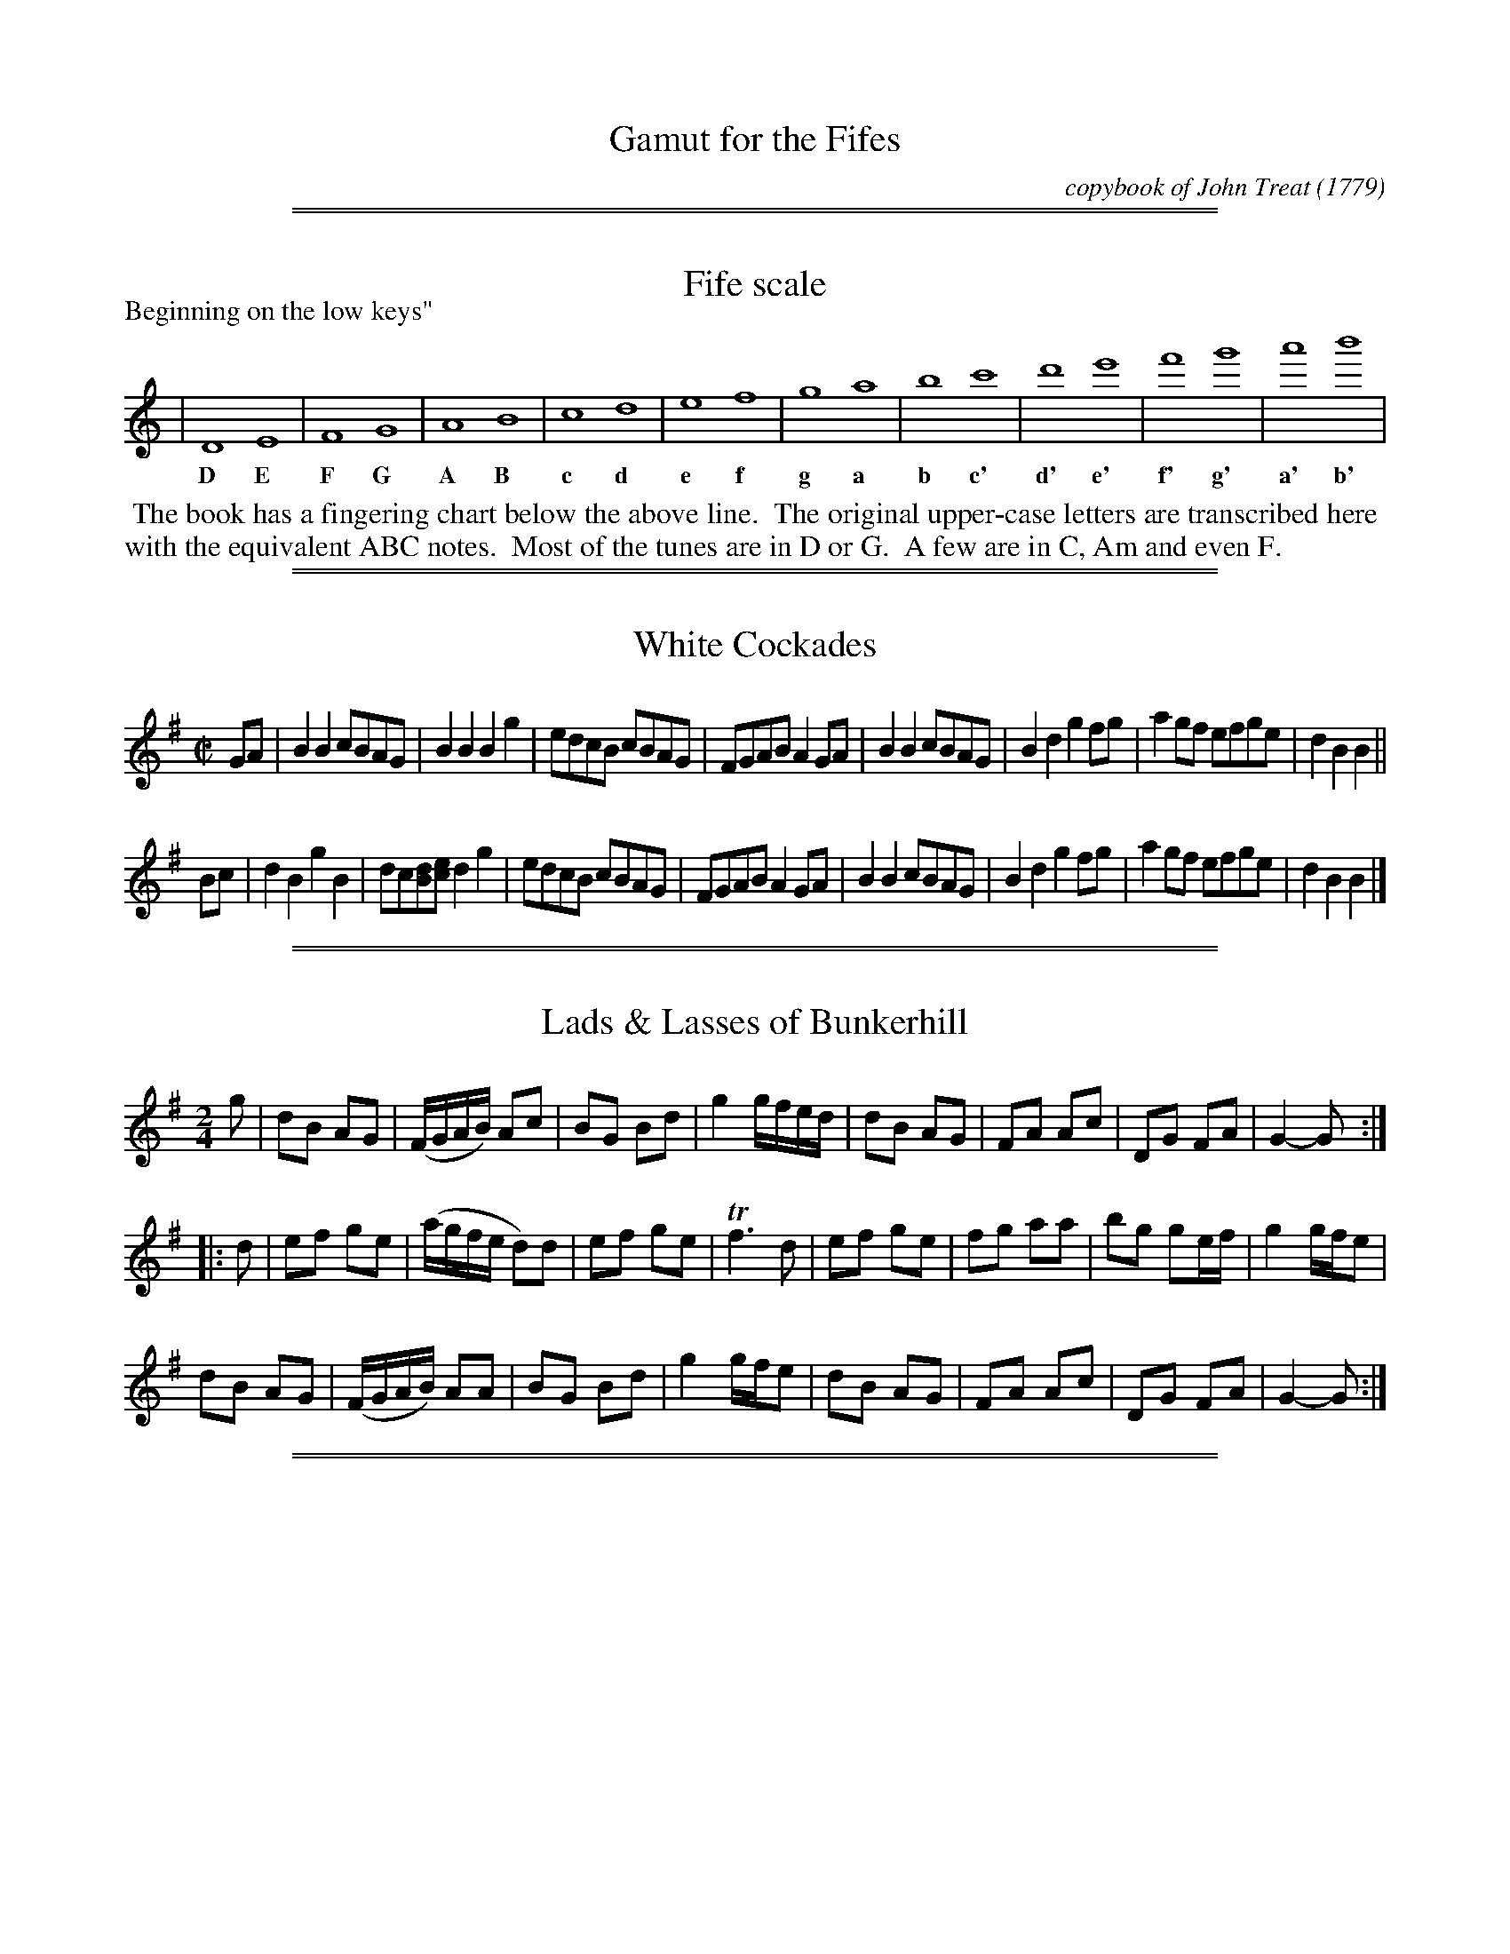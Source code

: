 
X: 000
T: Gamut for the Fifes
C: copybook of John Treat
O: 1779
Z: 2017 John Chambers <jc:trillian.mit.edu>
B: John Treat (Durham?) - "Gamut for the Fifes" - copybook dated to 1779
F: https://archive.org/details/GamutFortheFifes
F: http://ia802309.us.archive.org/9/items/GamutFortheFifes/MUMSS-00071.pdf
K:

%%slurgraces 0
%%graceslurs 0
% %newpage

%%sep 1 1 500
%%sep 1 1 500

X: 011
T: Fife scale
Z: 2017 John Chambers <jc:trillian.mit.edu>
B: John Treat - "Gamut for the Fifes", 1779, p.1 #1
F: https://archive.org/details/GamutFortheFifes
F: http://ia802309.us.archive.org/9/items/GamutFortheFifes/MUMSS-00071.pdf
M: none
L: 1/1
P: Beginning on the low keys"
K: none
% - - - - - - - - - - - - - - - - - - - - - - - - -
|  D E | F G | A B | c d | e f | g a | b c' | d' e' | f' g' | a' b' |
w: D E   F G   A B   c d   e f   g a   b c'   d' e'   f' g'   a' b'
% - - - - - - - - - - - - - - - - - - - - - - - - -
%%begintext align
%% The book has a fingering chart below the above line.
%% The original upper-case letters are transcribed here
%% with the equivalent ABC notes.
%% Most of the tunes are in D or G.
%% A few are in C, Am and even F.
%%endtext

%%sep 1 1 500
%%sep 1 1 500

X: 021
T: White Cockades
%R: march
Z: 2017 John Chambers <jc:trillian.mit.edu>
B: John Treat - "Gamut for the Fifes", 1779, p.1 #1
F: https://archive.org/details/GamutFortheFifes
M: C|
L: 1/8
K: G
% - - - - - - - - - - - - - - - - - - - - - - - - -
GA |\
B2B2 cBAG | B2B2 B2g2 | edcB cBAG | FGAB A2GA |\
B2B2 cBAG | B2d2 g2fg | a2gf efge | d2B2 B2 ||
Bc |\
d2B2 g2B2 | dc[dB][ec] d2g2 | edcB cBAG | FGAB A2GA |\
B2B2 cBAG | B2d2 g2fg | a2gf efge | d2B2 B2 |]
% - - - - - - - - - - - - - - - - - - - - - - - - -

%%sep 1 1 500
%%sep 1 1 500

X: 022
T: Lads & Lasses of Bunkerhill
%R: march
Z: 2017 John Chambers <jc:trillian.mit.edu>
B: John Treat - "Gamut for the Fifes", 1779, p.1 #2
F: https://archive.org/details/GamutFortheFifes
M: 2/4
L: 1/16
K: G
% - - - - - - - - - - - - - - - - - - - - - - - - -
g2 |\
d2B2 A2G2 | (FGAB) A2c2 | B2G2 B2d2 | g4 gfed |\
d2B2 A2G2 | F2A2 A2c2 | D2G2 F2A2 | G4- G2 :|
|: d2 |\
e2f2 g2e2 | (agfe d2)d2 | e2f2 g2e2 | Tf6 d2 |\
e2f2 g2e2 | f2g2 a2a2 | b2g2 g2ef | g4 gfe2 |
d2B2 A2G2 | (FGAB) A2A2 | B2G2 B2d2 | g4 gfe2 |\
d2B2 A2G2 | F2A2 A2c2 | D2G2 F2A2 | G4- G2 :|
% - - - - - - - - - - - - - - - - - - - - - - - - -

%%sep 1 1 500
%%sep 1 1 500

X: 031
T: Granos March
%R: march
Z: 2017 John Chambers <jc:trillian.mit.edu>
B: John Treat - "Gamut for the Fifes", 1779, p.2 #1
F: https://archive.org/details/GamutFortheFifes
N: Bar 2 is missing a note in voice 1; the last d was added to fit the 2nd voice.
M: C|
L: 1/8
K: D
% - - - - - - - - - - - - - - - - - - - - - - - - -
V: 1 staves=2
|:\
f4 Te4 | d>dd>d d2A2 | a4 Tg4 | f>ff>f f2d2 |\
f>ff>a e>ee>a | d>dd>f e2A2 | (3(ded) (3(efe) (3(fgf) (3(gag) |\
(3(aba) (3(gag) (3(fgf) (3(efe) |
d>dd>d d4 ::\
(3fgf) (3(fgf) (3(efe) (3(efe) | (3(gag) (3(gag) g4 |\
f>ff>a e>ee>a | d>dd>f e2A2 | (3(fgf) (3(fgf) (3(efe) (3(efe) |
(3(gag) (3(gag) (3(fgf) (3(fgf) |\
Ta8- | Ta8 | (3(aba) (3(gag) (3(fgf) (3(efe) | d>dd>d d4 :|
% - - - - - - - - - - - - - - - - - - - - - - - - -
V: 2
|:\
d4 A4 | F>FF>F F2D2 | f4 Te4 | d>dd>d d2[A2F2] |\
d>dd>f A>FA>d | D>FA>d A2 F2  | F2A2 (3(ded) (3(efe) |
(3(fgf) (3(efe) d2A2 | F>FF>F F4 :: d2A2 F2A2 | (3(efe) (3(efe) d4 | d>dd>d A>FA>d |
D>FA>B A2F2 | d2A2 F2A2 | (3(efe) (3(efe) (3(ded) (3(ded) |
(3(fgf) (3(efe) (3(ded) A2 | (3(fgf) (3(efe) d2A2 | (3(fgf) (3(efe) d2A2 | F>FF>F F4 :|
% - - - - - - - - - - - - - - - - - - - - - - - - -

%%sep 1 1 500
%%sep 1 1 500

X: 041
T: Chain Cotillion
%R: march
Z: 2017 John Chambers <jc:trillian.mit.edu>
B: John Treat - "Gamut for the Fifes", 1779, p.3 #1
F: https://archive.org/details/GamutFortheFifes
M: C|
L: 1/8
K: G
% - - - - - - - - - - - - - - - - - - - - - - - - -
|:\
G4   d4   | B2AB G2Bc | c2B2 A2G2 | FGAF D2D2 |\
E4   F4   | G4   d4   | B2AG A2GF | G4   G4 ::\
dedc B2B2 | dedc B2d2 |
e2d2 e2f2 | g4   z2d/e/f |\
g2fe d2cB | e2dc B2AB | c2B2 A2G2 | FGAF D2D2 |\
E4   F4   | G4   d4   | B2AG A2GF | A4   G4 :|
% - - - - - - - - - - - - - - - - - - - - - - - - -

%%sep 1 1 500
%%sep 1 1 500

X: 042
T: a French Cotillion
%R: jig, march
Z: 2017 John Chambers <jc:trillian.mit.edu>
B: John Treat - "Gamut for the Fifes", 1779, p.3 #2
F: https://archive.org/details/GamutFortheFifes
M: 6/8
L: 1/8
K: G
% - - - - - - - - - - - - - - - - - - - - - - - - -
A |\
B2A B2A | BcB Bcd | c2B c2B | ABA A2B |\
cde edc | Bcd dcB | ABc BAB | G2G G2 :|
|: z |\
ded dBG | e2e e3  | cdc cBA | d2d d3 |\
G2A B2G | d2B g2d | edc BAB | G2G G2 :|
% - - - - - - - - - - - - - - - - - - - - - - - - -

%%sep 1 1 500
%%sep 1 1 500

X: 043
T: Rural Felicity
T: aka (Come) Haste to the Wedding
T: aka Carrickfergus
N: aka Haste to the Wedding
%R: jig
Z: 2017 John Chambers <jc:trillian.mit.edu>
B: John Treat - "Gamut for the Fifes", 1779, p.3 #3
F: https://archive.org/details/GamutFortheFifes
M: 6/8
L: 1/8
K: D
% - - - - - - - - - - - - - - - - - - - - - - - - -
A |\
AFG Aaf | ede fdB | DFD BdF | EEE E2A |\
AFG Aag | ede fdB | AFA faf | ddd d2 :|
|: (3(F/G/A/ |\
d2)f fdf | geg geg | afa agf | eee e3 |\
a3 f3 | ede fdB | AFA faf | ddd d2 :|
% - - - - - - - - - - - - - - - - - - - - - - - - -

%%sep 1 1 500
%%sep 1 1 500

X: 051
T: Dorcesteshire's Dorsetshire's March
%R: march
N: This is version 1, for ABC software that doesn't understand some ABC 2.* features.
Z: 2017 John Chambers <jc:trillian.mit.edu>
B: John Treat - "Gamut for the Fifes", 1779, p.4 #1
F: https://archive.org/details/GamutFortheFifes
N: Bar 3 is missing an 8th note; fixed by matching the rhythms of nearby bars.
M: C|
L: 1/8
K: D
% - - - - - - - - - - - - - - - - - - - - - - - - -
D2 |\
F2D>F A2F>A | d2A>d f2d>f | a2b>a g2 (3(fef) | e2e>e e2D2 |\
F2D>F A2F>A | B>cd>e {d2}c2B>A | B>cd>g f2e2 | d2d>d d2 :|
|: A2 |\
d2f>d B2d>B | A>F d>B A>FE>D | F>A dc BAGF | E2E>E E2D2 |\
F2D>F A2F>A | B2g>e c2BA | B>b a>g f2e2 | d2d>d d2 :|
% - - - - - - - - - - - - - - - - - - - - - - - - -

%%sep 1 1 500
%%sep 1 1 500

X: 052
T: Filton's Gavot
%R: gavotte
Z: 2017 John Chambers <jc:trillian.mit.edu>
B: John Treat - "Gamut for the Fifes", 1779, p.4 #2
F: https://archive.org/details/GamutFortheFifes
N: The rthyms between the strains don't match; not fixed.
M: 2/4
L: 1/8
K: G
% - - - - - - - - - - - - - - - - - - - - - - - - -
V: 1 staves=2
"Primo:"c |\
B2A2 | GcB2 | AGFG | A/G/F/E/ Dc |\
B2A2 | GcB2 | AGFG | A2- A :|
|:\
d2c2 | Bge2 | dG cB/A/ | Bge2 |\
dG cB/A/ | BG Dc | B2A2 | G2- G2 :|
% - - - - - - - - - - - - - - - - - - - - - - - - -
V: 2
"Secondo"G |\
G2d2 | dGG2 | FGcB | A/B/A/G/ FG |\
G2d2 | dGG2 | FDDG | F2-F :|
|:\
G2F2 | GBc2 | GG FE/D/ | GBc2 |\
GG FE/D/ | GB de | d2c2 | B2-B2 :|
% - - - - - - - - - - - - - - - - - - - - - - - - -

%%sep 1 1 500
%%sep 1 1 500

X: 061
T: Ross Castle
%R: march
Z: 2017 John Chambers <jc:trillian.mit.edu>
B: John Treat - "Gamut for the Fifes", 1779, p.5 #1
F: https://archive.org/details/GamutFortheFifes
N: Some of the note lengths are clearly wrong, but it's not obvious how to fix them.
N: This is exactly how it was written in the book. Note the 3-bar phrases.
M: 2/4
L: 1/16
K: G
% - - - - - - - - - - - - - - - - - - - - - - - - -
(dc) |\
B4 A4 | G4 G4 (cB)(AG) | F2A2 A2(dc) |\
B4 A4 | G4 G4 A2B2c2A2 | B2G2 G2 :: (dc) |\
B2G2 A2D2 | G2G2 (c2B2)(A2G2) | F2A2 A2(BA) |
B2G2 A2D2 | G2G2 (AB)(cA) | B2G2 G2 :: (dc) |\
(Bd)(cB) (Ac)(BA) | G2G2 (cB)(AG) | F2A2 A2(dc) |\
(Bd)(cB) (Ac)(BA) | G2G2 ABcA | B2G2 G2 :|
% - - - - - - - - - - - - - - - - - - - - - - - - -

%%sep 1 1 500
%%sep 1 1 500

X: 062
T: French Grenadiers march
%R: march
Z: 2017 John Chambers <jc:trillian.mit.edu>
B: John Treat - "Gamut for the Fifes", 1779, p.5 #2
F: https://archive.org/details/GamutFortheFifes
N: In bar 5, there's a dot after the 1st E but no 2nd beam on the 2nd E; either interpretation will work.
M: 2/4
L: 1/16
K: Gmix
% - - - - - - - - - - - - - - - - - - - - - - - - -
G3A |\
B4 A3G | (dc)(BA) G3B | B4 A3G |\
F4 G3A | D4 E3E2 | D4 :: A3B |\
c4 B2 (dc) | B4 E3F | G4 F2 (AG) |\
F4 B3c | d2 (3(g2d2c2) B2 A2 | G4 :|
% - - - - - - - - - - - - - - - - - - - - - - - - -

%%sep 1 1 500
%%sep 1 1 500

X: 063
T: Hessian Grenadier's march
%R: march, jig
Z: 2017 John Chambers <jc:trillian.mit.edu>
B: John Treat - "Gamut for the Fifes", 1779, p.5 #3
F: https://archive.org/details/GamutFortheFifes
N: The last bar actually has | GG G2 :|
M: 6/8
L: 1/8
K: G
% - - - - - - - - - - - - - - - - - - - - - - - - -
D |\
G2G AGF | GBd cAF | Ged cBA | BAG FED |\
G2G AGF | GBd cAF | Ged cBA | G2G G2 :|
|: c/d/ |\
ecA ABA | dBG GAG | EFG ABc | BAG FED |\
ecA ABA | dBG GAG | FcB AGF | G2G G2 :|
% - - - - - - - - - - - - - - - - - - - - - - - - -

%%sep 1 1 500
%%sep 1 1 500

X: 064
T: Pretty Cupid
%R: march
Z: 2017 John Chambers <jc:trillian.mit.edu>
B: John Treat - "Gamut for the Fifes", 1779, p.5 #4
F: https://archive.org/details/GamutFortheFifes
N: The left edge is torn off; the 1st bar is transcribed like the 4th bar.
M: 2/4
L: 1/8
K: G
% - - - - - - - - - - - - - - - - - - - - - - - - -
|:\
G>B A>c | B>d GB | A>G F2 | G>B A>c | B>d e>f | ge d2 ::\
Bd ef | gd Bd | ef g2 | gd ec | BG cA | FA G2 :|
% - - - - - - - - - - - - - - - - - - - - - - - - -

%%sep 1 1 500
%%sep 1 1 500

X: 071
T: Marionette's Cotillion
%R: jig
Z: 2017 John Chambers <jc:trillian.mit.edu>
B: John Treat - "Gamut for the Fifes", 1779, p.6 #1
F: https://archive.org/details/GamutFortheFifes
M: 6/8
L: 1/8
K: G
% - - - - - - - - - - - - - - - - - - - - - - - - -
|:\
G2B dBd | ece d3 | cAc BGB | AFA G2D |\
G2B dBd | ece d3 | cAc BGB | AFA G3 :|
|:\
B3 B3 | BAB c3 | B2c d2c | B2A G2D |\
B3 B3 | BAB c3 | B2c d2c | BcA G3 :|
% - - - - - - - - - - - - - - - - - - - - - - - - -

%%sep 1 1 500
%%sep 1 1 500

X: 072
T: l' Oncle A quick step for the fife
%R: march, reel
Z: 2017 John Chambers <jc:trillian.mit.edu>
B: John Treat - "Gamut for the Fifes", 1779, p.6 #2
F: https://archive.org/details/GamutFortheFifes
M: 2/4
L: 1/8
K: G
% - - - - - - - - - - - - - - - - - - - - - - - - -
|:\
Bcd[fB] | gedB | cABG | F2ED |\
Bcd[fB] | gedB | cAGF | G4 :|
|:\
BdBd | cece | dg fa | g2g2 |\
BdBd | cece | AcBA | G4 :|
% - - - - - - - - - - - - - - - - - - - - - - - - -

%%sep 1 1 500
%%sep 1 1 500

X: 073
T: the Devonshire House - for the fife
%R: reel
Z: 2017 John Chambers <jc:trillian.mit.edu>
B: John Treat - "Gamut for the Fifes", 1779, p.6 #3
F: https://archive.org/details/GamutFortheFifes
M: 2/4
L: 1/16
K: G
% - - - - - - - - - - - - - - - - - - - - - - - - -
|:\
GDB,D GDB,D | AGAB A2A2 | GDB,D GDB,D | AGAB G4 ::\
d2d2  d2BG  | edef g2g2 | d2d2  d2BG  | AGAB G4 :|
% - - - - - - - - - - - - - - - - - - - - - - - - -

%%sep 1 1 500
%%sep 1 1 500

X: 074
T: a Soldier is the Lad for me.
%R: march, reel
Z: 2017 John Chambers <jc:trillian.mit.edu>
B: John Treat - "Gamut for the Fifes", 1779, p.6 #4
F: https://archive.org/details/GamutFortheFifes
M: C|
L: 1/8
K: G
% - - - - - - - - - - - - - - - - - - - - - - - - -
G2 |\
B2B2 B3A | G2d2 d3B | A2AA A2GF | E2e2 e2 zG |\
B2B2 B3A | G2d2 d3B | A2A2 A2GF | E2e2 e2 :|
|: zB |\
g2g2 ga ba | g2e2 d2 zB |  g2g2 ga ba | g2e2 d2 ga |\
ba gb a2 gf | gf ef Hg2 fe | {e2}d2cB {B2}A2GF | E2e2 e2 :|
% - - - - - - - - - - - - - - - - - - - - - - - - -

%%sep 1 1 500
%%sep 1 1 500

X: 081
T: Pady Whack
%R: jig
Z: 2017 John Chambers <jc:trillian.mit.edu>
B: John Treat - "Gamut for the Fifes", 1779, p.7 #1
F: https://archive.org/details/GamutFortheFifes
M: 6/8
L: 1/8
K: G
% - - - - - - - - - - - - - - - - - - - - - - - - -
D |\
GBd gfg | edc BAG | GBd gfg | fdd d2e/f/ |\
gfg fdB | cec dBG | GBd cAc | BGG G2 :|
|: z |\
BBB ccc | dBG BAG | Bcd efg | fdd d2e/f/ |\
gfg fdB | cec dBG | GBd cAc | BGG G2 :|
% - - - - - - - - - - - - - - - - - - - - - - - - -

%%sep 1 1 500
%%sep 1 1 500

X: 082
T: New Langolee Lee. Or Banks of the Dee.
%R: jig
Z: 2017 John Chambers <jc:trillian.mit.edu>
B: John Treat - "Gamut for the Fifes", 1779, p.7 #2
F: https://archive.org/details/GamutFortheFifes
N: It's not obvious why "Lee" was repeated in the 1st title.
M: 6/8
L: 1/8
K: G
% - - - - - - - - - - - - - - - - - - - - - - - - -
D |\
D>EF GAB | c>ed cBA |BGE DEG | B>cA G2D |\
DEF GAB | ced cBA | BGE DEG | BcA G2 :|
|: z |\
B2c d2d | e>dc dBG | Bcd efg | G>AG FED |\
cec BdB | A>GA BGE | GFE Ddc | B>cA G2 :|
% - - - - - - - - - - - - - - - - - - - - - - - - -

%%sep 1 1 500
%%sep 1 1 500

X: 083
T: the Tempest.  Tune for a Retreat.
%R: waltz, minuet
Z: 2017 John Chambers <jc:trillian.mit.edu>
B: John Treat - "Gamut for the Fifes", 1779, p.7 #3
F: https://archive.org/details/GamutFortheFifes
N: The first note (c) in bar 5 is barred with the other 4; fixed to match similar bars' rhythms.
N: The last two notes (cA) are faint, and don't really fit at the beginning.
M: 3/4
L: 1/8
K: G
% - - - - - - - - - - - - - - - - - - - - - - - - -
Bd |\
{d2}c2 BAGF | G2 A2 B>d | c2 B2 A>F | G4 Bd |\
c2BAGF | G2 A2 Bd | c2 B2 AF | G2 zBcB |
e2 edcB | A2 A2 BA | G2 FE F/G/A | D4 AB |\
c2BA dF | GA/B/ A2 gf/e/ | d2 cB cA |]
% - - - - - - - - - - - - - - - - - - - - - - - - -

%%sep 1 1 500
%%sep 1 1 500

X: 091
T: the Marquis of Granby's March.
%R: march
Z: 2017 John Chambers <jc:trillian.mit.edu>
B: John Treat - "Gamut for the Fifes", 1779, p.8 #1
F: https://archive.org/details/GamutFortheFifes
N: The final :||: is unclear. Should both strains be repeated?
M: C
L: 1/8
K: D
% - - - - - - - - - - - - - - - - - - - - - - - - -
A |\
d3A d3A | d>cd>e f>ee2 |\
f>ef>g a2g>f | e2e>e Te2 |][|\
e>de>f e2A2 | e>de>f a4 |\
f>ef>g b2g>f | e3d d3 :|
% - - - - - - - - - - - - - - - - - - - - - - - - -

%%sep 1 1 500
%%sep 1 1 500

X: 092
T: the Red Joke.  a Quick Step.
%R: jig, quick-step
Z: 2017 John Chambers <jc:trillian.mit.edu>
B: John Treat - "Gamut for the Fifes", 1779, p.8 #2
F: https://archive.org/details/GamutFortheFifes
N: Added beam to 1st 3 notes of bar 10, to make it like bar 14.
M: 6/8
L: 1/8
K: D
% - - - - - - - - - - - - - - - - - - - - - - - - -
B |\
AFD DFD | DFD B2A | Bcd AFA | BGE D2B |\
AFD DFD | DFD B2A | Bcd AFd | AFD D2 :|
|: g |\
fef d2g | fga B2A | Bcd AFA | BGE E2g |\
fef d2g | fga B2A | Bcd AFd | AFD D2 :|
% - - - - - - - - - - - - - - - - - - - - - - - - -

%%sep 1 1 500
%%sep 1 1 500

X: 093
T: the White Joke.
%R: jig, quick-step
Z: 2017 John Chambers <jc:trillian.mit.edu>
B: John Treat - "Gamut for the Fifes", 1779, p.8 #3
F: https://archive.org/details/GamutFortheFifes
N: Added beam to 1st 3 notes of bar 10, to make it like bar 14.
M: 6/8
L: 1/8
K: D
% - - - - - - - - - - - - - - - - - - - - - - - - -
A |\
d2d fed | dcB AGF |\
B2B Bcd | A2F DEF |\
GAB BAG | FGE D3 ::\
FGA ABc | def d3 |
FGA ABc | def ecA |\
B2d A2d | G2d FGA |\
B2B Bcd | A2F DEF |\
GAB BAG | FGE D2 :|
% - - - - - - - - - - - - - - - - - - - - - - - - -

%%sep 1 1 500
%%sep 1 1 500

X: 091
T: Revenge for the fife
%R: march
Z: 2017 John Chambers <jc:trillian.mit.edu>
B: John Treat - "Gamut for the Fifes", 1779, p.9 #1
F: https://archive.org/details/GamutFortheFifes
M: C
L: 1/8
K: D
% - - - - - - - - - - - - - - - - - - - - - - - - -
D |\
D3E D2d2 | A3B A2D2 | F2E2 E2D2 | F2E2 E2F2 |\
D3E D2d2 | A3B A2F2 | D2B2 B2D2 | D3B, B,3 :|
|: d |\
d3e f2ed | c2e2 e2de | f2e2 e2de | f2e2 e2de |\
fedc BcdB | A2F2 G2A2 | B3D D3E | D3B, B,3 :|
% - - - - - - - - - - - - - - - - - - - - - - - - -

%%sep 1 1 500
%%sep 1 1 500

X: 102
T: Success to the Campaign
%R: march
Z: 2017 John Chambers <jc:trillian.mit.edu>
B: John Treat - "Gamut for the Fifes", 1779, p.9 #2
F: https://archive.org/details/GamutFortheFifes
N: Missing 1st note of 2nd strain: d copied from modern versions, which matches bar 11.
M: C
L: 1/8
K: G
% - - - - - - - - - - - - - - - - - - - - - - - - -
|:\
G2GB A2Ac | BGBd g4 | gfed edcB | cBAG GFED |\
G2GB A2Ac | BGBd g4 | gfed efg2 | afe2 d4 :|
|:\
d3f e2d2 | c2B2 c2A2 | c3e d2c2 | B2A2 B2G2 |\
G2GB A2Ac | BGBd g4 | gfed efg2 | {c}B2A2 G4 :|
% - - - - - - - - - - - - - - - - - - - - - - - - -

%%sep 1 1 500
%%sep 1 1 500

X: 111
T: the Boyne Water.
%R: march
Z: 2017 John Chambers <jc:trillian.mit.edu>
B: John Treat - "Gamut for the Fifes", 1779, p.10 #1
F: https://archive.org/details/GamutFortheFifes
M: C|
L: 1/8
K: Em
% - - - - - - - - - - - - - - - - - - - - - - - - -
AG |\
E2e2 efge | dcBA G2AB | c2BA edcB | c4 E3A/G/ |\
E2e2 efge | dcBA G2AB | c2BA edcB | A4 A2 :|
|: d2 |\
edef g3a  | g2e2 d2cd | e2fg a2a2 | a4 e3f |\
gfga g2fe | dcBA G2AB | c2BA edcB | A4 A2 :|
% - - - - - - - - - - - - - - - - - - - - - - - - -

%%sep 1 1 500
%%sep 1 1 500

X: 112
T: Stoney point.
%R: jig
Z: 2017 John Chambers <jc:trillian.mit.edu>
B: John Treat - "Gamut for the Fifes", 1779, p.10 #2
F: https://archive.org/details/GamutFortheFifes
M: 6/8
L: 1/8
K: D
% - - - - - - - - - - - - - - - - - - - - - - - - -
F/G/ |\
AdA FDF | (3d/c/B/cd AFD | FGA def | e3 E2A/G/ |\
FDF AFA | BGB cBA | edc Adc | d3 D2 :|
|: d/c/ |\
BcA def | gfe agf | ecA FAc | A3 G3 |\
FAd dAF | GBe ecA | fed Adc | d3 D2 :|
% - - - - - - - - - - - - - - - - - - - - - - - - -

%%sep 1 1 500
%%sep 1 1 500

X: 113
T: the Panthon Cotillion.
T: the Pantheon Cotillion.
%R: jig, march
Z: 2017 John Chambers <jc:trillian.mit.edu>
B: John Treat - "Gamut for the Fifes", 1779, p.10 #3
F: https://archive.org/details/GamutFortheFifes
M: 6/8
L: 1/8
K: G
% - - - - - - - - - - - - - - - - - - - - - - - - -
|:\
d2d d2c | B2B B2A | G2G AGA | B2B B2c |\
d2d d2c | B2B B2A | G2G AGA | G3 G3 :|
|:\
b2b bag | a2d def | g2g gfe | f2B Bcd |\
e2e edc | d2G GAB | cdc BcB | TB3 A3 :|
|:\
B3 AGA | BcB AGA | BcB AGA | BcB A3 |\
a2a a2g | f2f f2e | d2d Tede | d3- d G/A/B/c/ |
d2d d2c | B2B B2A | G2G AGA | B2B B2c |\
d2d d2c | B2B B2A | G2G AGA | G3 G3 :|
% - - - - - - - - - - - - - - - - - - - - - - - - -

%%sep 1 1 500
%%sep 1 1 500

X: 121
T: the Rogues March
%R: march
Z: 2017 John Chambers <jc:trillian.mit.edu>
B: John Treat - "Gamut for the Fifes", 1779, p.11 #1
F: https://archive.org/details/GamutFortheFifes
M: 2/4
L: 1/8
K: G
% - - - - - - - - - - - - - - - - - - - - - - - - -
|:\
BB (3(Bcd) | ee e2 | dd de | d2 B2 |\
BB (3(Bcd) | ee e2 | dd (3(dcB) | A2 G2 ::\
g2 f2 | e2 d2 |
g2 f2 | e2 d2 |\
BB (3(Bcd) | ee e2 | dd de | d2 B2 |\
BB (3(Bcd) | ee e2 | dd gB | A2 G2 :|
% - - - - - - - - - - - - - - - - - - - - - - - - -

%%sep 1 1 500
%%sep 1 1 500

X: 122
T: the Inocent Maid
T: the Innocent Maid
%R: jig
Z: 2017 John Chambers <jc:trillian.mit.edu>
B: John Treat - "Gamut for the Fifes", 1779, p.11 #2
F: https://archive.org/details/GamutFortheFifes
N: Other collections have this tune in A major.
M: 6/8
L: 1/8
K: Amix
% - - - - - - - - - - - - - - - - - - - - - - - - -
|:\
ecA AcA | ecA AcA | EFG Bcd | cBA BGE |\
ecA AcA | ecA AcA | EFG Bcd | cBc A3 :|
|:\
eca eca | eca ecA | dcd Bcd | edc B2 |\
eca eca | eca efg | agf edc | dBd A3 :|
% - - - - - - - - - - - - - - - - - - - - - - - - -

%%sep 1 1 500
%%sep 1 1 500

X: 123
T: the Soldier's joy
%R: reel
Z: 2017 John Chambers <jc:trillian.mit.edu>
B: John Treat - "Gamut for the Fifes", 1779, p.11 #3
F: https://archive.org/details/GamutFortheFifes
N: The left edge of the 2nd strain is missing; it may have another (f?) pickup note.
M: C|
L: 1/8
K: D
% - - - - - - - - - - - - - - - - - - - - - - - - -
FG |\
AFDF AFDF | A2d2 d2cB | AFDF AFDF | G2EE E2FG |\
AFDF AFDF | A2d2 d2fg | afcf gece | d2D2 D2 :|
|: zg |\
fdfd fagf | ecef g4 | fdfd fagf | edcB A4 |\
fdfd fagf | ecef g4 | afcf gece | d2D2 D2 :|
% - - - - - - - - - - - - - - - - - - - - - - - - -

%%sep 1 1 500
%%sep 1 1 500

X: 131
T: the Black Slovin
%R: jig
Z: 2017 John Chambers <jc:trillian.mit.edu>
B: John Treat - "Gamut for the Fifes", 1779, p.13 #1
F: https://archive.org/details/GamutFortheFifes
M: 6/8
L: 1/8
K: G
% - - - - - - - - - - - - - - - - - - - - - - - - -
D |\
GAG AGA | BcB Bcd | GAG AGA | BcA B2A |\
B2A B2c | ded dcB | cAA A2 :|
Bc |\
ded dcB | cAB cde | dBG GBd | AFD D2E/F/ |\
G3 A3 | BcB AGA | BcB AGA | GGG G2 :|
% - - - - - - - - - - - - - - - - - - - - - - - - -

%%sep 1 1 500
%%sep 1 1 500

X: 132
T: the Stoutboy
%R: hornpipe, shottish
Z: 2017 John Chambers <jc:trillian.mit.edu>
B: John Treat - "Gamut for the Fifes", 1779, p.13 #2
F: https://archive.org/details/GamutFortheFifes
N: Pickup noted adjusted to fix the rhythms of repeats.
M: 2/4
L: 1/8
K: G
% - - - - - - - - - - - - - - - - - - - - - - - - -
D |\
D>G G>A | B2 G2 | c>d e>c | dG G2 |\
D>G G>A | B2 d2 | GB (3(AFA) | G-G G :|
|: f |\
g>f e>d | e>f g>e | d>B A>G | AF Df |\
g>f e>d | e>f g>e | dB (3(dBd) | G3 :|
% - - - - - - - - - - - - - - - - - - - - - - - - -

%%sep 1 1 500
%%sep 1 1 500

X: 133
T: the Black Joke
%R: jig
Z: 2017 John Chambers <jc:trillian.mit.edu>
B: John Treat - "Gamut for the Fifes", 1779, p.13 #3
F: https://archive.org/details/GamutFortheFifes
M: 6/8
L: 1/8
K: G
% - - - - - - - - - - - - - - - - - - - - - - - - -
D |\
G2G GFG | ABA AGA | c2c B2B | ABA AGA |\
c2c B2B | ABA AGF | G2G F2E | DEF G2 :|
|: A |\
B2c d2d | ede d2c | B2c d2d | ede d2c |\
Bcd c2B | ABA AGA | c2c B2B | ABA AGF |\
G2G F2E | DEF G2 :|
% - - - - - - - - - - - - - - - - - - - - - - - - -

%%sep 1 1 500
%%sep 1 1 500

X: 141
T: God Save the King
%R: slow march, air
Z: 2017 John Chambers <jc:trillian.mit.edu>
B: John Treat - "Gamut for the Fifes", 1779, p.14 #1
F: https://archive.org/details/GamutFortheFifes
N: The parts are usually not repeated, but this book indicates repeats.
M: 3/4
L: 1/8
K: D
% - - - - - - - - - - - - - - - - - - - - - - - - -
|:\
d2 d2 e2 | Tc3 d e2 |\
f2 f2 g2 | Tf3 e d2 |\
e2 d2 c2 | d6 ::\
a2 a2 a2 | Ta3 g f2 |\
g2 g2 g2 | Tg3 f e2 |\
f2 (gf) (ed) | Tf3 g a2 |\
(3(bag) f2 Te2 | d6 :|
% - - - - - - - - - - - - - - - - - - - - - - - - -

%%sep 1 1 500
%%sep 1 1 500

X: 142
T: Hope thou nurse
%R: waltz, air
Z: 2017 John Chambers <jc:trillian.mit.edu>
B: John Treat - "Gamut for the Fifes", 1779, p.14 #2
F: https://archive.org/details/GamutFortheFifes
N: Addd the missing beat at the end.
M: 3/4
L: 1/4
K: D
% - - - - - - - - - - - - - - - - - - - - - - - - -
d e |\
f> g a | g f e | d2 z | e2 e |\
f2 e | f a ^g | a3 || b2 a |\
g2 f | (e/>f/g/f/) (e/d/) | (d c) z | d2 e |\
Tf> g a | g f e | d3 | z |]
% - - - - - - - - - - - - - - - - - - - - - - - - -

%%sep 1 1 500
%%sep 1 1 500

X: 143
T: King George's March
%R: march
Z: 2017 John Chambers <jc:trillian.mit.edu>
B: John Treat - "Gamut for the Fifes", 1779, p.14 #3
F: https://archive.org/details/GamutFortheFifes
M: C|
L: 1/8
K: G
% - - - - - - - - - - - - - - - - - - - - - - - - -
G>A |\
B4 d4 | gfga g2G2 | B2d2 edcB | A4 d4 |\
e2g2 f2a2 | d4 c4 | BAGA B2A2 | G6 :: f>g |\
a3g fgaf | d3e d2B2 | c2B2 A2G2 | d6 d2 |
e2f2 e2d2 | edef e2fg | a2g2 f2e2 | d6 B2 |\
c2B2 A2G2 | c2B2 c2d2 | e2d2 g2B2 | A4 d4 |\
e2g2 f2a2 | d4 c4 | BAGA B2A2 | G6 :|
% - - - - - - - - - - - - - - - - - - - - - - - - -

%%sep 1 1 500
%%sep 1 1 500

X: 144
T: Pioneer's March
%R: jig, march
Z: 2017 John Chambers <jc:trillian.mit.edu>
B: John Treat - "Gamut for the Fifes", 1779, p.14 #4
F: https://archive.org/details/GamutFortheFifes
N: The rhythms aren't quite right between strains; not fixed.
M: 6/8
L: 1/8
K: G
% - - - - - - - - - - - - - - - - - - - - - - - - -
B/c/ |\
dcB cBA | G2G G2B/c/ | dcB cBA | G3 z2 ::\
G2d Td3 | G2e Te3 | G2g fed | edc d3 |
G2d Td3 | G2e Te3 | G2g fed | edc d2B/c/ |\
dcB cBA | G2G G2B/c/ | dcB cBA | G3 z3 :|
% - - - - - - - - - - - - - - - - - - - - - - - - -

%%sep 1 1 500
%%sep 1 1 500

X: 151
T: Fishers's Hornpipe.  for the fife.
%R: hornpipe, reel
Z: 2017 John Chambers <jc:trillian.mit.edu>
B: John Treat - "Gamut for the Fifes", 1779, p.15 #1
F: https://archive.org/details/GamutFortheFifes
M: C|
L: 1/8
K: D
% - - - - - - - - - - - - - - - - - - - - - - - - -
|:\
dAFA GBAG | FAGF GBAG | FDFD GEGE | FDFD ECB,A, |\
dAFA GBAG | FAGF GBAG | FAce gedc | d2d2 d4 :|
|:\
ecAc ecge | fdBd fdgf | ecAc ecgf | edcB A2A2 |\
BGEG BGdB | AFDF AFdB | AdcB AGFE | D2D2 D4 :|
% - - - - - - - - - - - - - - - - - - - - - - - - -

%%sep 1 1 500
%%sep 1 1 500

X: 152
T: Yanky Doodle
%R: march
Z: 2017 John Chambers <jc:trillian.mit.edu>
B: John Treat - "Gamut for the Fifes", 1779, p.15 #2
F: https://archive.org/details/GamutFortheFifes
N: The strains are interchanged from the usual. Some note lengths are odd (or smudged).
N: Bar 15 has "c a" written above the smudged-out last two notes.
M: 2/4
L: 1/8
K: D
% - - - - - - - - - - - - - - - - - - - - - - - - -
|:\
d>c (BG) | (Bd) c2 | (AB)(AG) | FG A2 |\
dc BG | Bd c2 | AB cA | d2 d2 :|
|:\
dd (ef) | dd fc | dd ef | d2 c2 |\
dd ef | gf ed | cA/>B/ cA | d2 d2 :|
% - - - - - - - - - - - - - - - - - - - - - - - - -

%%sep 1 1 500
%%sep 1 1 500

X: 153
T: Carles Salley
%R: march
Z: 2017 John Chambers <jc:trillian.mit.edu>
B: John Treat - "Gamut for the Fifes", 1779, p.15 #3
F: https://archive.org/details/GamutFortheFifes
M: C
L: 1/8
K: G
% - - - - - - - - - - - - - - - - - - - - - - - - -
|:\
G/A/B/c/ dB cedG | AB cB/A/ GFGD |\
G/A/B/c/ dB cedG | AB cB/A/ GFG2 :|
|:\
gg gb/g/ eee2 | aa aa/g/ fdd2 |\
geea fddg | ecAd BGG2 :|
% - - - - - - - - - - - - - - - - - - - - - - - - -

%%sep 1 1 500
%%sep 1 1 500

X: 161
T: St Patricks day in the morning.
%R: jig
Z: 2017 John Chambers <jc:trillian.mit.edu>
B: John Treat - "Gamut for the Fifes", 1779, p.16 #1
F: https://archive.org/details/GamutFortheFifes
M: 6/8
L: 1/8
K: G
% - - - - - - - - - - - - - - - - - - - - - - - - -
|:\
GAG GAB | ded dBG | AGA BGE | EFG FED | GAG GAB | ded dBG | AGA BGE | G3 B3 :|
|:\
def g2e | f2d edB | GBe a2e | f3 de2 | def g2e | f2d efg | GAG GAB | dBg dBG |
AGA BGE | EFG FED | GAG GBc | ded dBG | AGA BAG | AGA BAG | E3 G3 :|
% - - - - - - - - - - - - - - - - - - - - - - - - -

%%sep 1 1 500
%%sep 1 1 500

X: 162
T: Finelia
T: aka Planxty John O'Connor, Belfast Almanac
%R: jig
Z: 2017 John Chambers <jc:trillian.mit.edu>
B: John Treat - "Gamut for the Fifes", 1779, p.16 #2
F: https://archive.org/details/GamutFortheFifes
N: The start of the 2nd strain is missing; there may be a pickup note.
M: 6/8
L: 1/8
K: G
% - - - - - - - - - - - - - - - - - - - - - - - - -
D |\
G2G FED | E2F G2A | B2G c2A | B2G c2A |\
ABc E2E | ABG F2E | EFG AFE | G3 G2 :|
|: z |\
d2d def | g3 g3 | B2B Bcd | e3 e3 |\
dcB cde | dcd D2D | EFG AFD | G3 G2 :|
% - - - - - - - - - - - - - - - - - - - - - - - - -

%%sep 1 1 500
%%sep 1 1 500

X: 171
T: la Caramagnole.
%R: jig, tarantella
Z: 2017 John Chambers <jc:trillian.mit.edu>
B: John Treat - "Gamut for the Fifes", 1779, p.17 #1
F: https://archive.org/details/GamutFortheFifes
N: The note lengths don't make much sense; transcribed as-is.
N: There are many French tunes by this name, this seems a jumbled mix of piecs of several of them.
M: 6/8
L: 1/8
K: G
% - - - - - - - - - - - - - - - - - - - - - - - - -
B4 GB | d2 d d2 d | d2 d c B | A3 c3 | d3 B G2 | d3 B2 B | G2 B A3 | d3 B B | G2 B G3 | G2 A A |
d2 d cBG | Bcd G3 | AGA D2  :: G2 A A | d2 d cBA | d2 d cBA | Bcd c3 | A E G3/ :|
% - - - - - - - - - - - - - - - - - - - - - - - - -

%%sep 1 1 500
%%sep 1 1 500

X: 172
T: Unnamed
F: https://archive.org/details/GamutFortheFifes
B: John Treat - "Gamut for the Fifes", 1779, p.17 #2
Z: 2017 John Chambers <jc:trillian.mit.edu>
M: 6/8
L: 1/8
K: Gmix
% - - - - - - - - - - - - - - - - - - - - - - - - -
D2 |\
G2 G2 G2 | F2 A2 A2 | c2 c2 dc | B4 A2 |\
G2 G2 G2 | F2 A2 A2 | d2 F2 E2 | D4 |]
D2 |\
G3 A B3 G | A3 B c3 A | d2 f2 e2 | d3 B2 c |\
d2 B2 d2 | c2 B2 A2 | A2 A2 G2 | G4 |]
% - - - - - - - - - - - - - - - - - - - - - - - - -

%%sep 1 1 500
%%sep 1 1 500

X: 181
T: Unnamed
F: https://archive.org/details/GamutFortheFifes
B: John Treat - "Gamut for the Fifes", 1779, p.18 #1
Z: 2017 John Chambers <jc:trillian.mit.edu>
N: The 1st bar is too long; fixed to match bar 2's rhythm.
N: There's some illegible text below the tune that might be a title.
M: none
L: 1/16
K: D
% - - - - - - - - - - - - - - - - - - - - - - - - -
|:\
B2Bc B2A2 | G[BE]EE G[BE]EE | B2Bc B2e2 | fedd e4 ::\
gebe gebe | fede fgaf | gebe gebe | fedc e4 :|
% - - - - - - - - - - - - - - - - - - - - - - - - -

%%sep 1 1 500
%%sep 1 1 500

X: 191
T: Rickets Ride
%R: march
Z: 2017 John Chambers <jc:trillian.mit.edu>
B: John Treat - "Gamut for the Fifes", 1779, p.19 #1
F: https://archive.org/details/GamutFortheFifes
M: 2/4	% actually 6/8, which is wrong.
L: 1/16
K: D
% - - - - - - - - - - - - - - - - - - - - - - - - -
af |\
d2d2d2 cd | e2e2 egfe | dcBA B2c2 | defg afge |\
d2d2d2 cd | e2e2 egfe | dcBA B2c2 | d6 :|
|:af |\
f2f2f2 af | g2g2g2 af | e2e2e2 de | f2f2fgag |\
d2d2d2 cd | e2e2 egfe | dcBA B2c2 | d6 :|
% - - - - - - - - - - - - - - - - - - - - - - - - -

%%sep 1 1 500
%%sep 1 1 500

X: 192
T: New Jersey
%R: jig
Z: 2017 John Chambers <jc:trillian.mit.edu>
B: John Treat - "Gamut for the Fifes", 1779, p.19 #2
F: https://archive.org/details/GamutFortheFifes
N: Should the key be G major?
M: 6/8
L: 1/8
K: D
% - - - - - - - - - - - - - - - - - - - - - - - - -
D |\
GBG G2B | BdB B2d | efg dfg | dBB B2G |\
GBG G2B | BdB B2d | efg faf | edc d2 :|
|: d |\
dcB c2c | cBA B2B | BAG dcB | cBA A2d |\
dcB cgg | cBA Bgg | gfg edc | BcA G2 :|
% - - - - - - - - - - - - - - - - - - - - - - - - -

%%sep 1 1 500
%%sep 1 1 500

X: 193
T: la Belle Catharine
%R: march, reel
Z: 2017 John Chambers <jc:trillian.mit.edu>
B: John Treat - "Gamut for the Fifes", 1779, p.19 #3
F: https://archive.org/details/GamutFortheFifes
N: The first G in bar 13 could be an A, as in bar 9.
M: 2/4
L: 1/16
K: D
% - - - - - - - - - - - - - - - - - - - - - - - - -
|:\
d4 e2de | f2d2 d2c2 | B2e2 efed | c2B2 A4 |\
d4 e2de | f2d2 d2c2 | B2e2 dcBc | d4  Hd4 :|
|:\
F2A2 ABAG | F2A2 A4 | F2A2 d2f2 | edcB A4 |\
F2A2 GBAG | F2A2 A4 | d2e2 f2g2 | a4   a4 :|
% - - - - - - - - - - - - - - - - - - - - - - - - -

%%sep 1 1 500
%%sep 1 1 500

X: 201
T: Grants Jigg
%R: jig
Z: 2017 John Chambers <jc:trillian.mit.edu>
B: John Treat - "Gamut for the Fifes", 1779, p.10 #1
F: https://archive.org/details/GamutFortheFifes
M: 6/8
L: 1/8
K: D
% - - - - - - - - - - - - - - - - - - - - - - - - -
|:\
DFA DFA | d2d d2e | f2d Bcd | e2d cBA |\
DFA DFA | d2d d2e | fdf gec | d2d d3 :|
|:\
f2d Bcd | e2d cBA | fdf gfe | d2B B2a |\
f2d Bcd | e2d cBA | fdf gec | d2d d3 :|
% - - - - - - - - - - - - - - - - - - - - - - - - -

%%sep 1 1 500
%%sep 1 1 500

X: 202
T: Widow Dixon
%R: reel
Z: 2017 John Chambers <jc:trillian.mit.edu>
B: John Treat - "Gamut for the Fifes", 1779, p.10 #2
F: https://archive.org/details/GamutFortheFifes
M: C|
L: 1/8
K: G
% - - - - - - - - - - - - - - - - - - - - - - - - -
|:\
G2BG G2BG | ABcd cBAG |\
Bdgd Bdgd | ecAF G4 ::\
cBcd efge | edcB cBAG |\
g2dB g2dB | ecAF | G4 :|
% - - - - - - - - - - - - - - - - - - - - - - - - -

%%sep 1 1 500
%%sep 1 1 500

X: 203
T: the Devils Hobby Horse
%R: reel
Z: 2017 John Chambers <jc:trillian.mit.edu>
B: John Treat - "Gamut for the Fifes", 1779, p.10 #3
F: https://archive.org/details/GamutFortheFifes
M: C|
L: 1/8
K: D
% - - - - - - - - - - - - - - - - - - - - - - - - -
D |\
DEFG ABcA | dcdA BAGF | GFED DEFG | BAGF E2E2 |\
DEFG ABcA | dcdA BAGF | afdf gece | d2d2 d2 :|
|: f2 |\
fefg agfe | dcde fedc | BABc GFED | A2A2 A3f |\
fefg agfe | dcdA GFED | afdf gece | d2d2 d2 :|
% - - - - - - - - - - - - - - - - - - - - - - - - -

%%sep 1 1 500
%%sep 1 1 500

X: 211
T: Corn Planter
%R: reel
Z: 2017 John Chambers <jc:trillian.mit.edu>
B: John Treat - "Gamut for the Fifes", 1779, p.21 #1
F: https://archive.org/details/GamutFortheFifes
M: 2/4
L: 1/16
K: G	% Actually 2 sharps, but that's clearly wrong.
% - - - - - - - - - - - - - - - - - - - - - - - - -
|:\
GFGA BAGF | G2d2 B2G2 | g2d2 edcB | G2d2 B2G2 |\
GFGA BAGF | G2d2 B2G2 | g2fe fafd | fed^c d4 :|
|:\
dcBA G2 (3(DEF) | EGDF G2E2 | edcB G2 (3(EFG) | FAEG F2D2 |\
G2DG B2GB | d2Bd g2ga | gfed cBAG | D2GF G4 :|
% - - - - - - - - - - - - - - - - - - - - - - - - -

%%sep 1 1 500
%%sep 1 1 500

X: 212
T: the President
%R: jig
Z: 2017 John Chambers <jc:trillian.mit.edu>
B: John Treat - "Gamut for the Fifes", 1779, p.21 #2
F: https://archive.org/details/GamutFortheFifes
N: The 2nd strain is seriously smudged, and a few notes may be wrong here.
M: 6/8
L: 1/8
K: D
% - - - - - - - - - - - - - - - - - - - - - - - - -
A |\
dAd def | gee e2g | fga agf | gee e2A |\
dAd def | gab a2g | fdf gec | ddd d2 :|
|: f/g/ |\
aba agf | gab e2g | fga Bcd | cde A2 f/g/ |\
aba a2a | bab a2g | fdf gec | ddd d2 :|
% - - - - - - - - - - - - - - - - - - - - - - - - -

%%sep 1 1 500
%%sep 1 1 500

X: 213
T: Boston Assembly
%R: march, reel
Z: 2017 John Chambers <jc:trillian.mit.edu>
B: John Treat - "Gamut for the Fifes", 1779, p.21 #3
F: https://archive.org/details/GamutFortheFifes
N: A significant chunk of the page's lower-right corner is missing.
M: C|
L: 1/8
K: C
% - - - - - - - - - - - - - - - - - - - - - - - - -
BA |\
G2c2 cBcd | e3 ccc ef | g2g2 gaga | gfed cBAG |\
G2c2 cBcd | e3 c"?"z2 "?"z2 | "?"z2"?"z2 "?"z2"?"z2 | g4 :|
|: fagf |\
e2c2 A2a2 | fefg a2f2 | d3 B2 G3 | cBcd B2G2 |\
Dcc2 cBcd | "?"z2"?"z2 "?"z2"?"z2 | "?"z2"?"z2 "?"z4  | "?"z4 :|
"Below the tune in smaller notes:"
g2g2 edcB | feaf gdB2 || y8 y8 y8 y8 y8 y8 y8 y8
% - - - - - - - - - - - - - - - - - - - - - - - - -

%%sep 1 1 500
%%sep 1 1 500

X: 221
T: Hollow Drum
%R: march, reel
Z: 2017 John Chambers <jc:trillian.mit.edu>
B: John Treat - "Gamut for the Fifes", 1779, p.22 #1
F: https://archive.org/details/GamutFortheFifes
M: 2/4
L: 1/16
K: G
% - - - - - - - - - - - - - - - - - - - - - - - - -
|:\
GGGG G3B | A3F G4 | BBBB B3d | c3A B4 |\
d3ed2g2 | d3ed2B2 | c2A2G2F2 | G3A G4 :|
|:\
b2g2e2fg | a2f2d2ef | g2e2d2c2 | d3e d2d2 |\
b2g2e2fg | a2f2d2ef | g2e2d2c2 | d3e dcBA :|
% - - - - - - - - - - - - - - - - - - - - - - - - -

%%sep 1 1 500
%%sep 1 1 500

X: 222
T: Bank of Flowers
%R: march, reel
Z: 2017 John Chambers <jc:trillian.mit.edu>
B: John Treat - "Gamut for the Fifes", 1779, p.22 #2
F: https://archive.org/details/GamutFortheFifes
M: 2/4
L: 1/8
K: G
% - - - - - - - - - - - - - - - - - - - - - - - - -
EF |\
G2B2 B>AB>c | d2B2 B2f2 | g2fe g>fed | e>de>f e2EF |\
G2B2 B>AA>B | d2B2 B2f2 | g2fe g>fed | e6 :|
|:ga |\
b2g2 g2ab | a2d2 d4 | g>fe>d e>fg>e | d2B2 B2GA |\
B>AB>c B>AGA | B>AGA B2f2 | g2fe g>fed | e6 :|
% - - - - - - - - - - - - - - - - - - - - - - - - -

%%sep 1 1 500
%%sep 1 1 500

X: 223
T: the Pretty Girl
%R: march, reel
Z: 2017 John Chambers <jc:trillian.mit.edu>
B: John Treat - "Gamut for the Fifes", 1779, p.22 #3
F: https://archive.org/details/GamutFortheFifes
N: Torn page missing half of bars 1 & 10, plus all of bar 9; represented with rests here.
M: 2/4
L: 1/16
K: G
% - - - - - - - - - - - - - - - - - - - - - - - - -
|:\
"?"z2 "?"z2 c3  A | BA BG E4 | G3 G GB GB | c4    d4 |\
e2 B2 c3  A | BA BG E4 | D2F2 AF DF | G2 G2 G4 :|
|:\
"?"z2 "?"z2 "?"z2 "?"z2 | "?"z4 G4 G2 | G2g2 (3gab a2 | g4 d4 |\
e2 B2 c3  A | BA BG E4 | DF AF DF AF | G2 G2 G4 :|
% - - - - - - - - - - - - - - - - - - - - - - - - -

%%sep 1 1 500
%%sep 1 1 500

X: 231
T: the Humours of Glyn
%R: waltz, air
Z: 2017 John Chambers <jc:trillian.mit.edu>
B: John Treat - "Gamut for the Fifes", 1779, p.23 #1
F: https://archive.org/details/GamutFortheFifes
N: Moved the dot between the first two endings, to fix the rhythms.
N: Converted the 2nd strain's endings to modern notation.
M: 3/4
L: 1/8
K: Am
% - - - - - - - - - - - - - - - - - - - - - - - - -
|:\
A4 AB | A2 E4 | c4 cd | c2 E4 |\
AB cB AG | A2 F2 EC | D2 E2 G2 |1 A6 :|2 A4 |: G2 |\
c4 cd | c2 d2 ef | g4 ga | g2 e2 c2 | f2 e2 c2 | f2 de fd |
e2 c2 A2 | G2 E2 G2 |1 A4 :|2 A6 |]\
a2 bagf | g2 agfe | f2 d2 g2 | e2 c2 A2 |\
a2 bagf | g2 agfe | f2 d2 g2 | e2 c2 A2 |\
f2 defd | e2 c2 A2 | G2 E2 G2 | A6 |]
% - - - - - - - - - - - - - - - - - - - - - - - - -

%%sep 1 1 500
%%sep 1 1 500

X: 232
T: Marchionese
%R: jig
Z: 2017 John Chambers <jc:trillian.mit.edu>
B: John Treat - "Gamut for the Fifes", 1779, p.23 #2
F: https://archive.org/details/GamutFortheFifes
N: Converted the 2nd strain's endings to modern notation.
M: 6/8
L: 1/8
K: G
% - - - - - - - - - - - - - - - - - - - - - - - - -
|:\
G2G GFG | A2A d3 | B2B G2G | A2G FED |\
G2G GFG | A2A d3 | BdB cAF | G2G G3 :|
|:\
d2d Bcd | e2e e3 | fef def | g2g g3 |\
d2d Bcd | e2f gfe | dcB cBA | G2G G3 :|
% - - - - - - - - - - - - - - - - - - - - - - - - -

%%sep 1 1 500
%%sep 1 1 500

X: 233
T: Fancy Congo
%R: _
Z: 2017 John Chambers <jc:trillian.mit.edu>
B: John Treat - "Gamut for the Fifes", 1779, p.23 #3
F: https://archive.org/details/GamutFortheFifes
N: The rhythm isn't consistent; not fixed.
M: 2/4
L: 1/16
K: G
% - - - - - - - - - - - - - - - - - - - - - - - - -
g |\
{d}c>BA {fg}a2ec | dfec BB/B/B e |\
c>BA a2ec | dfec AA/A/A :|
|: e |\
cAeA fAeA | dfec BBBB e |\
cAeA fAeA | dfec AA/A/A :|
% - - - - - - - - - - - - - - - - - - - - - - - - -

%%sep 1 1 500
%%sep 1 1 500

X: 241
T: Behind the Bush
%R: hornpipe
Z: 2017 John Chambers <jc:trillian.mit.edu>
B: John Treat - "Gamut for the Fifes", 1779, p.24 #1
F: https://archive.org/details/GamutFortheFifes
M: C|
L: 1/8
K: D
% - - - - - - - - - - - - - - - - - - - - - - - - -
A |\
d>ef>d g>df>B | de (3fed c2 e2 |\
d>ef>d g>ef>d | (3fga (3gfe d2 d :|
|: g |\
(3fed c>A (3AcA Ag | (3fed (3cBA B3 g |\
(3fed c>A (3AcA Ag | (3fga (3gfe d2 d :|
% - - - - - - - - - - - - - - - - - - - - - - - - -

%%sep 1 1 500
%%sep 1 1 500

X: 242
T: Boston March
%R: march
Z: 2017 John Chambers <jc:trillian.mit.edu>
B: John Treat - "Gamut for the Fifes", 1779, p.24 #2
F: https://archive.org/details/GamutFortheFifes
N: The half-measure (bar 16) sounds like a typo-style mistake. (Not deleted.)
M: C
L: 1/8
K: G
% - - - - - - - - - - - - - - - - - - - - - - - - -
|:\
g3d B2d2 | e3f g2e2 | d2B2 AcBA | G2E2 E4 |\
g3d B2d2 | e3f g2e2 | d2B2 AcBA | G2G2 G4 :|
|:\
B2c2 d3e | d2B2 g2B2 | d2B2 g2B2 | c2A2 A4 |\
B2c2 d3e | d2B2 g2B2 | d2B2 g2B2 | AcBA | G2E2 E4 :|
|:\
D3E DEFD | G6 A2 | B2G2 AcBA | G2E2 E4 |\
D3E DEFD | G6 A2 | B2G2 AcBA | G2G2 G4 :|
% - - - - - - - - - - - - - - - - - - - - - - - - -

%%sep 1 1 500
%%sep 1 1 500

X: 243
T: La Belle Ja*nette
T: La Belle Jeanette
N: The 3rd letter of her name is ambiguous [aons]; none match any name found by google.
N: There is a similar Qu\'ebecoise tune called "La Belle Jeanette".
%R: march
Z: 2017 John Chambers <jc:trillian.mit.edu>
B: John Treat - "Gamut for the Fifes", 1779, p.24 #3
F: https://archive.org/details/GamutFortheFifes
N: The 2nd strain is 4 bars written twice.
M: 2/4
L: 1/16
K: G
% - - - - - - - - - - - - - - - - - - - - - - - - -
|:\
G3A B2B2 | c2c2 A2A2 | dedc BcBA | GABc B3A |\
G3A B2B2 | c2c2 A2A2 | dedc B2A2 | BAGF G4 :|
|:\
GABc d2B2 | c2d2 B2G2 | GABc d2B2 | c2d2 g4 |\
GABc d2B2 | c2d2 B2G2 | GABc d2B2 | c2d2 g4 :|
% - - - - - - - - - - - - - - - - - - - - - - - - -

%%sep 1 1 500
%%sep 1 1 500

X: 251
T: Scoth Misers Hornpipe
%R: hornpipe, reel
Z: 2017 John Chambers <jc:trillian.mit.edu>
B: John Treat - "Gamut for the Fifes", 1779, p.24 #1
F: https://archive.org/details/GamutFortheFifes
N: The rhythms in both final bars are probably wrong; not fixed.
M: C|
L: 1/8
K: G
% - - - - - - - - - - - - - - - - - - - - - - - - -
cB/A/ |\
G3A GABc | dBgd {c}B2AG | c2e2 dBAG | F2A2 A2cB |\
cBcd efgB | dBAG F2ED | GBAc BdAc | BG G2 :|
|: ge |\
dBGB d2g2 | dedc BdcB | cBcd efge | {g}f2d2 d2cB |\
cBcd efgB | cBAG F2ED | GBAc BdAc | B2G G3 :|
% - - - - - - - - - - - - - - - - - - - - - - - - -

%%sep 1 1 500
%%sep 1 1 500

X: 252
T: Love for Ever
%R: hornpipe, reel
Z: 2017 John Chambers <jc:trillian.mit.edu>
B: John Treat - "Gamut for the Fifes", 1779, p.24 #2
F: https://archive.org/details/GamutFortheFifes
N: The rhythms in both final bars wrong; fixed with added dots and a rest.
N: The little 'g' in above bar 10 might be an alternate note.
M: C
L: 1/8
K: D
% - - - - - - - - - - - - - - - - - - - - - - - - -
c |\
dAFA dAFA | dA[AF]A d4 | egfa gefd | efed dcBA |\
dAFA dAFA | dAFA d4 | eg fa ge fd | eg ec d3 :|
|: z |\
a2af g2ge | f2"^g"[fd]d d4 | A2AF G2GE | F2FD E4 |\
g2ge f2fd | e2ec d2g2 | fafd egec | d2d>d d3 :|
% - - - - - - - - - - - - - - - - - - - - - - - - -

%%sep 1 1 500
%%sep 1 1 500

X: 253
T: Orange Tree
%R: hornpipe, reel
Z: 2017 John Chambers <jc:trillian.mit.edu>
B: John Treat - "Gamut for the Fifes", 1779, p.24 #3
F: https://archive.org/details/GamutFortheFifes
N: The rhythms in both final bars wrong; fixed with added dots and a rest.
N: The little 'g' in above bar 10 might be an alternate note.
M: C
L: 1/8
K: G
% - - - - - - - - - - - - - - - - - - - - - - - - -
|:\
GFGA GcBA | G2g2 d2cB | AGAB cdef | gdBG FAFD |\
GFGA GcBA | g2d2 cBAG | edcB dcBA | G2G2 G4 :|
|:\
B3c d2d2 | g2ge edcB | c2c2 B2B2 | ABAG GFED |\
B3c d2d2 | g2ge edcB | a2a2 g2g2 | fgaf g4 :|
% - - - - - - - - - - - - - - - - - - - - - - - - -

%%sep 1 1 500
%%sep 1 1 500

X: 261
T: Appllo
%R: march, reel
Z: 2017 John Chambers <jc:trillian.mit.edu>
B: John Treat - "Gamut for the Fifes", 1779, p.26 #1
F: https://archive.org/details/GamutFortheFifes
N: Added initial rest and dots on the final G notes, to fix the rhythms of repeats.
M: C
L: 1/8
K: G
% - - - - - - - - - - - - - - - - - - - - - - - - -
zd/c/ |\
B4 A4 | G2G>G G2BG | A2G2 F2E2 | DCDE D2dc |\
B4 A4 | G2G>G G2d2 | e3c d3B | G6 :|
|: GA |\
B2GB d2GA | B2GB d2B2 | A2G2 F2E2 | DCDE D2GA |\
B2GB d2GA | B2GB d2BG | e3c d3B | G6 :|
% - - - - - - - - - - - - - - - - - - - - - - - - -

%%sep 1 1 500
%%sep 1 1 500

X: 262
T: Rickets Hornpipe
%R: hornpipe, reel
Z: 2017 John Chambers <jc:trillian.mit.edu>
B: John Treat - "Gamut for the Fifes", 1779, p.26 #2
F: https://archive.org/details/GamutFortheFifes
N: Made 1st strain's pickup a triplet, added initial rest to 2nd strain's pickup, to fix the rhythms of repeats.
M: C
L: 1/8
K: G
% - - - - - - - - - - - - - - - - - - - - - - - - -
(3ABc |\
dcdA FAdf | edcB A2f2 |\
gfed gfed | cdBc Agfe |\
dcdA FAdf | edcB A2g2 |\
fafd egec | d2d2 d2 :|
|: zf/g/ |\
affd dfaf | bgge egbg |\
affd bged | cdBc Agfe |\
dcdA FAdf | edcB A2g2 |\
fafd egec | d2d2 d2 :|
% - - - - - - - - - - - - - - - - - - - - - - - - -

%%sep 1 1 500
%%sep 1 1 500

X: 263
T: Midnight Ramble
%R: jig
Z: 2017 John Chambers <jc:trillian.mit.edu>
B: John Treat - "Gamut for the Fifes", 1779, p.26 #3
F: https://archive.org/details/GamutFortheFifes
N: Made 1st strain's pickup a triplet, added initial rest to 2nd strain's pickup, to fix the rhythms of repeats.
M: 6/8
L: 1/8
K: G
% - - - - - - - - - - - - - - - - - - - - - - - - -
|:\
GDG BGB | dBd g3 | ded dcB | ABA AFD |\
GDG BGB | dBd g3 | faf gec | d3 D3 :|
|:\
dBG ecA | dBG AFD | dBG efg | ABA AFD |\
dBG ecA | dBG AFD | efg gfe | DGG G3 :|
% - - - - - - - - - - - - - - - - - - - - - - - - -

% Page 27 is missing.

% X: 281
% T: Fife scales
% Z: 2017 John Chambers <jc:trillian.mit.edu>
% B: John Treat - "Gamut for the Fifes", 1779, p.28 #1,2
% F: https://archive.org/details/GamutFortheFifes
% F: http://ia802309.us.archive.org/9/items/GamutFortheFifes/MUMSS-00071.pdf
% M: none
% L: 1/4
% K: none
% % - - - - - - - - - - - - - - - - - - - - - - - - -
% V: 1
% | "^A Scail of all the Natural Notes."\
%    D2 | E2 | F2 | G2 | A2 | B2 | c2 | d2 | e2 | f2 | g2 | a2 | b2 | c'2 | d'2 | e'2 | f'2 | g'2 | a'2 |
% w: D E F G A B c d e f g a b c' d' e' f' g' a'
% V: 2
% | "^A scale of flats & sharps."\
%  ^D _E | ^E _F | ^F _G | ^G _A | ^A _B | ^B _c | ^c _d | ^d _e | ^e _f | ^f _g | ^g _a | ^a _b | ^b _c' | ^c' _d' | ^d' _e' |
% %: ^D \_E | ^E \_F | ^F \_G | ^G \_A | ^A \_B | ^B \_c | ^c \_d | ^d \_e | ^e \_f | ^f \_g | ^g \_a | ^a \_b | ^b \_c' | ^c' \_d' | ^d' \_e' |
% % - - - - - - - - - - - - - - - - - - - - - - - - -
% %%begintext align
% %% The book has fingering charts below both of the above lines,
% %% but missing the high b' seen in the scale on page 1.
% %% This page has the second chart showing the flat+sharp notes for each note,
% %% with the fingering of each drawn below the two notes.
% %% The original upper-case letters are transcribed here
% %% with the equivalent ABC notes.
% %% The book has 1/4 notes in both lines;
% %% the ABC uses different note lengths to get proper alignment.
% %% (It's not obvious that this page is very useful for anything.)
% %%endtext

% Page 29 has fingerings titles "Shakes to the natural notes."
% This can't be transcribed to ABC in any meaningful fashion.

%%sep 1 1 500
%%sep 1 1 500

X: 371
T: Lesson the first.
%R:
Z: 2017 John Chambers <jc:trillian.mit.edu>
B: John Treat - "Gamut for the Fifes", 1779, p.37 #1
F: https://archive.org/details/GamutFortheFifes
M: 3/4
L: 1/16
K: G
% - - - - - - - - - - - - - - - - - - - - - - - - -
GGGG GGGG GGGG | BBBB B4 BBBB |\
dddd dddd d4 | Tg8 d4 |\
gggg g4 gggg | dddd dddd d4 |
dddd dddd dddd | TG8 D4 |\
GGGG AAAA dddd | AAAA BBBB cccc | B2AG A8 | G12 |]
% - - - - - - - - - - - - - - - - - - - - - - - - -

%%sep 1 1 500
%%sep 1 1 500

X: 372
T: Lesson Second
%R:
Z: 2017 John Chambers <jc:trillian.mit.edu>
B: John Treat - "Gamut for the Fifes", 1779, p.37 #2
F: https://archive.org/details/GamutFortheFifes
M: 9/8
L: 1/8
Q: "Allegro"
K: G
% - - - - - - - - - - - - - - - - - - - - - - - - -
d |\
gdB gdB cBA | GGG GGG G2A | Bcd edc BAG | AAA AAA A2D | GAB GAB cBA | Bcd Bcd
edc | def gfe dcB | ABc edc BAG | FGA GAB ABc | Bcd cde def | gdc BAG TA3 | G6 |]
% - - - - - - - - - - - - - - - - - - - - - - - - -

%%sep 1 1 500
%%sep 1 1 500

X: 373
T: an Air Where in the double tongue is used.
%R:
Z: 2017 John Chambers <jc:trillian.mit.edu>
B: John Treat - "Gamut for the Fifes", 1779, p.37 #3
F: https://archive.org/details/GamutFortheFifes
M: 3/4
L: 1/16
K: D
% - - - - - - - - - - - - - - - - - - - - - - - - -
|:\
d'd'd'd' aaaa ffff | dddd A4 FFFF |\
D4 B4 A4 | {b2}Tg8 f4 |\
dAAA dAAA eAAA | fAAA dAAA fAAA |
g4 a4 g4 | {f2}Te12 ::\
eeee cccc AAAA | ffff d4 AAAA |\
g2a2 g4 f4 | {f2}Te8 b4 |\
bddd gddd bddd |
addd fddd addd |\
bddd gddd bddd | addd fddd addd |\
(3(b2g2e2) (3(a2f2d2) (3(g2e2c2) | d12 :|
% - - - - - - - - - - - - - - - - - - - - - - - - -

% Pages 38 - 41 are missing.

%%sep 1 1 500
%%sep 1 1 500

X: 401
T: Somerset
C: By Dr. Madan
%R: march
N: This is version 1, for ABC software that doesn't understand long or trailing grace notes.
Z: 2017 John Chambers <jc:trillian.mit.edu>
B: John Treat - "Gamut for the Fifes", 1779, p.42 & p.43 #1
F: https://archive.org/details/GamutFortheFifes
M: 2/4
L: 1/8
K: D
% - - - - - - - - - - - - - - - - - - - - - - - - -
V: 1 staves=3
[|\
D2 E2 | F3 D | B2 B2 | (B2 A2) |\
A3 F | (Ad) (cB) | A2 G2 | G2 F2 |\
F2 ^G2 | A3 B | c2 de/f/ | (f2 e2) |
dd/e/f d | cB/c/d B | A2^G2 | A4 |\
(AF) AF | AF FD | E2 F2 | G4 |\
F2 A2 | A3 B | {B}A2 G2 | (G2 F2) |
C2 D2 | E3 F | (GB) (AG) | (G2 F2) |\
A3 B | (BA) GF | (BA) (GF) | (F2 E2) |\
A3 d | (BA) (GF) | (AG) (FE) | D4 |]
% - - - - - - - - - - - - - - - - - - - - - - - - -
V: 2
[|\
F2 G2 | A3 F | G2 G2 | (G2 F2) | f3 d | fe ed | c2 (de) | A4 | d2 (cB) | c2 d2 | e2 ff/e/ | (e2 c2) |
cB/c/d B | ed/e/d B | c2 B2 | A4 | (FD) (FD) | d2 (AB) | c2 c2 | (c2 B2) | A2 d2 | d3 D | {G}F2 E2 |
(G2 D2) | A2 B2 | c3 A | d2 e2 | A4 | d3 g | (gf) (ed) | (gf) (ed) | (d2 c2) | d3 F | (GF) (ED) | (FE) (DC) | D4 |]
% - - - - - - - - - - - - - - - - - - - - - - - - -
V: 3 clef=bass middle=d
[|\
d2 g2 | d3 d | (GA) (Bc) | d4 | d'3 d' | d'2 g2 | a2 c2 | d4 | d2 e2 | (f2 e)d | a2 d2 | a4 |
a2 d2 | A2 d2 | e2 e2 | A4 | d2 d2 | f2 f2 | g2 a2 | b2 c'2 | d'2 b2 | f3 g | a2 B2 |
d4 | A2 A2 | a3 A | B2 c2 | (d2 e2) | f2 g2 | d2 d2 | d2 d2 | a4 | f2 d2 | F2 B2 | G2 A2 | [d4D4] |]
% - - - - - - - - - - - - - - - - - - - - - - - - -

%%sep 1 1 500
%%sep 1 1 500

X: 412
T: Jockey to the fair
%R: jig
Z: 2017 John Chambers <jc:trillian.mit.edu>
B: John Treat - "Gamut for the Fifes", 1779, p.43 #2
F: https://archive.org/details/GamutFortheFifes
M: 6/8
L: 1/8
K: G
% - - - - - - - - - - - - - - - - - - - - - - - - -
D |\
G2A B2c | d2g d2c | BdG GFG | (4ABcB A2d |\
dcd efg | f/g/af e2g | fed Ad^c | f3 f2 d |\
afd afd | c2c B2c | dgd dgd |
c2c B2B |\
e2f g2f | e2f B2e | e^de B2A | G2F E2F |\
G2G G2B | d3 g3 | dBG A2B | E2F G2A |\
B2g BcA | G3- G2 |]
% - - - - - - - - - - - - - - - - - - - - - - - - -

%%sep 1 1 500
%%sep 1 1 500

X: 421
T: Durham March
%R: march
Z: 2017 John Chambers <jc:trillian.mit.edu>
B: John Treat - "Gamut for the Fifes", 1779, p.44 #1
F: https://archive.org/details/GamutFortheFifes
N: Bar 3 has dots on the first of each note pair, but no flags; transcribed as the usual dotting.
M: C|
L: 1/8
K: G
% - - - - - - - - - - - - - - - - - - - - - - - - -
B>c |\
d2 g>d d2 g>d | Te2 d>d d2 g>f | f>e e>d d>c c>B | A2 D>D D2 B>c |\
d2 g>d d2 g>d | Te2 d>d d2 c>B | A>e d>c TB2 TA2 | G2 G>G G2 :|
|: (3DGB |\
TA2 G>G G2 (3GBd | c2 B>B B2 (3gfe | d2  (3edc B2 (3dcB | A>G A>B A2 (3DGB |\
TA2 G>G G2 (3GBd | c2 B>B B2 (3gfe | d>d (3edc TB2 TA2  | G2  G>G G2 :|
% - - - - - - - - - - - - - - - - - - - - - - - - -

%%sep 1 1 500
%%sep 1 1 500

X: 422
T: the Young Widow
%R: jig
Z: 2017 John Chambers <jc:trillian.mit.edu>
B: John Treat - "Gamut for the Fifes", 1779, p.44 #2
F: https://archive.org/details/GamutFortheFifes
N: Bar 3 has dots on the first of each note pair, but no flags; transcribed as the usual dotting.
M: 6/8
L: 1/8
K: G
% - - - - - - - - - - - - - - - - - - - - - - - - -
|:\
B2B BAB | cdc BAG | BAG BAG | BAG d3 |\
B2B BAB | cdc BAG | Bcd efg | BcA G3 :: AFD AFD |
dcB A3 | AFD AFD | dcB A3 |\
AFD AFD | edB A3 | AFD AFD | edB A3 |\
f2f fef | gag fed | fed fed |
fed a3 ||\
(f2f fef | gag fed | fed fed | fed) a3 |\
f2f fef | gag fed | fef gag | fge d3 :|
% - - - - - - - - - - - - - - - - - - - - - - - - -

%%sep 1 1 500
%%sep 1 1 500

X: 431
T: General Washington's March
%R: march
Z: 2017 John Chambers <jc:trillian.mit.edu>
B: John Treat - "Gamut for the Fifes", 1779, p.43 #1
F: https://archive.org/details/GamutFortheFifes
N: The last note in bar 8 is obscured; transcribed as rest to match most of the other phrase endings.
M: C|
L: 1/8
K: G
% - - - - - - - - - - - - - - - - - - - - - - - - -
|:\
G2D>G B2G>B | d2B>d g4 |\
e2g>e c2g>e | d>cB>A B2G2 |\
e2g>e d2g>d | d>cB>A B2G2 |
(B/c/)(B/c/) dd edcB | A2d>d d2z2 |\
(B/c/)(B/c/) dd edcB | A2A>A A3g |\
gfed fed^c | d2d>d d2z2 :|
|:\
(A/B/)(A/B/) cc dcBA | (B/c/)(B/c/) dd edcB |\
A/B/A/B cc dcBA | B2A>A A2z2 |\
d/e/d/c/ B/c/B/A/ G2G2 | d=fed e4 |
(e/f/e/d/) (^c/d/c/B/) A2A2 | egfe f4 |\
g2d>d d2g2 | d2B>B B2de/f/ |\
ggfe dcBA | G2G>G G2z2 H:|
% - - - - - - - - - - - - - - - - - - - - - - - - -

%%sep 1 1 500
%%sep 1 1 500

X: 432
T: When the hollow Drum.
%R: march
Z: 2017 John Chambers <jc:trillian.mit.edu>
B: John Treat - "Gamut for the Fifes", 1779, p.43 #2
F: https://archive.org/details/GamutFortheFifes
Q: "Vivace."
M: C|
L: 1/8
K: G
% - - - - - - - - - - - - - - - - - - - - - - - - -
|:\
GGGG G2B2 | A3G G2z2 | B4 B2d2 | c3B B2z2 |\
d2(e>d) d2(g>e) | d2(e>d) d2B2 | c2A2 G2F2 | G3A G2z2 :|
|:\
g2g2 e2fg | g2e2 d2ef | g2e2 d2^c2 | d3e d2ga |\
b2g2 e2fg | a2f2 d2ef | g2e2 d2^c2 | d3e (dB)(=cA) |
GGGG G2A2 | A3G G2z2 | AAAA A2d2 | c3B B2z2 |\
d2(e>d) d2(g>e) | d2(e>d) d2B2 | c2A2 G2F2 | G3A G2z2 H:|
% - - - - - - - - - - - - - - - - - - - - - - - - -

%%sep 1 1 500
%%sep 1 1 500

X: 441
T: Lailson's Ride
%R: _
Z: 2017 John Chambers <jc:trillian.mit.edu>
B: John Treat - "Gamut for the Fifes", 1779, p.44 #1
F: https://archive.org/details/GamutFortheFifes
N: Added beam to bar 7, which has 3 1/4-notes in the book.
N: Bar 21 has c-sharp; bar 22 lacks the sharp. They should probably be the same.
N: The "fine" is at a very odd place.
M: 3/8
L: 1/16
K: C
% - - - - - - - - - - - - - - - - - - - - - - - - -
g2 |\
g4e2 | c4d2 | e4f2 | d4g2 |\
g4e2 | b4a2 | g2a2f2 | g4 :: g2 |\
B2B2B2 | cdefg2 | B2B2B2 | cdefg2 |\
g4e2 | g4e2 | c2d2B2 | c4 :|
|: "^Trio"e2 |\
(c2G2)e2 | (c2G2)e2 | f2(fe)f2 | d4e2 |\
(^c2G2)e2 | (c2G2)e2 | d2dcde | c4 :: !fine!e2 |\
e2^f2g2 | e2c2d2 | e2f2e2 | d4e2 |\
(c2G2)e2 | (c2G2)e2 | d2dcde | c4 :|
% - - - - - - - - - - - - - - - - - - - - - - - - -

%%sep 1 1 500
%%sep 1 1 500

X: 442
T: Astley's Ride
%R: march
Z: 2017 John Chambers <jc:trillian.mit.edu>
B: John Treat - "Gamut for the Fifes", 1779, p.44 #2
F: https://archive.org/details/GamutFortheFifes
N: There's a jig with the same title.
N: Beam added in bar 14, to match bar 7.
N: The 2nd strain has 7 bars; copy bar 6 to after bar 13 to get a 16-bar version.
M: 2/4
L: 1/16
K: C
% - - - - - - - - - - - - - - - - - - - - - - - - -
ge |\
c2c2c2c2 | d6fd | cBAG A2B2 | c2(ec) g2ge |\
c2c2c2c2 | d6(fd) | cBAG A2B2 | c6 :|
|: (gf) |\
e8 | f6(ag) | d8 | e6(ge) |\
c8 | cBAG A2B2 | c6 :|
% - - - - - - - - - - - - - - - - - - - - - - - - -

%%sep 1 1 500
%%sep 1 1 500

X: 451
T: From night 'till Morn
%R: march, reel
Z: 2017 John Chambers <jc:trillian.mit.edu>
B: John Treat - "Gamut for the Fifes", 1779, p.45 #1
F: https://archive.org/details/GamutFortheFifes
N: The right edge of the page is missing, but the strains clearly have identical 2nd halves, so it was filled in.
M: C|
L: 1/8
K: D
% - - - - - - - - - - - - - - - - - - - - - - - - -
(a>g) |\
.f2 .f2 .f2 z.f | (ed)(ef) d2 z(e/f/) |\
(gf)ed (de)fg | a2 (a/b/a/g/) f2 (a>g) |\
.f2 .f2 .f2 z.f | (ed)(ef) d2 z(e/f/) |\
(gf)ed (de)fg |
f2 e2 d2 :: zA |\
defg a2a2 | a2b>a a2 za |\
a2a2 d'2f2 | a2 (a/b/a/g/) .f2 (a>g) |\
.f2 .f2 .f2 z.f | (ed)(ef) d2 z(e/f/) |
(gf)ed (de)fg | a2 (a/b/a/g) f2 (a>g) |\
.f2 .f2 .f2 z.f | (ed)(ef) d2 z(e/f/) |\
(gf)ed (de)fg | f2 e2 d2 :|
% - - - - - - - - - - - - - - - - - - - - - - - - -

%%sep 1 1 500
%%sep 1 1 500

X: 452
T: Bonny Jem of Aberdeen
%R: march, reel
Z: 2017 John Chambers <jc:trillian.mit.edu>
B: John Treat - "Gamut for the Fifes", 1779, p.45 #2
F: https://archive.org/details/GamutFortheFifes
N: The right edge of the page is missing, ...
N: Bars 10-12 filled in from several versions found in other places, that were all the same.
N: Bars 22-26 not filled in, since various versions have different notes for the 2nd half of the tune.
N: Missing measures have been "reconstructed" by comparing several other old versions of the song.
N: Staff breaks in the book are preserved, to make sense of the misssing/reconstructed portions.
M: 2/4
L: 1/8
K: G
% - - - - - - - - - - - - - - - - - - - - - - - - -
d |\
B>cBA | BGGG | A>BAB | cedc |\
B>cBA | BGGD | Eedc | BGG2 ||\
B>cBA | "?"F2"?"A2"?"d2 | "?"B>"?"c"?"B"?"G | "?"F"?"A H"?"d"?"A |
d>efA | B>^cdB | A>BAG | AD Dd |]\
d>edB | cAAB | GEEA | F2dD |\
d>edB | "?"c"?"A"?"A"?"B | "?"G"?"E"?"F"?"A | H"?"D3"?"d |\
"?"B>"?"c"?"B"?"A ||
BGGG | dBBB | Hg3 f |\
e>feg | gBAHG | AEEF | G3 |]\
y4 y4 y4 y4 y4 y4 y4 y4 y4 y4 y4 y4 y4 y4 % [Fill last staff]
% - - - - - - - - - - - - - - - - - - - - - - - - -

%%sep 1 1 500
%%sep 1 1 500

X: 461
T: Drink to me only
%R: air, waltz, jig
Z: 2017 John Chambers <jc:trillian.mit.edu>
B: John Treat - "Gamut for the Fifes", 1779, p.46 #1
F: https://archive.org/details/GamutFortheFifes
N: Bars 9,10 are mostly missing; reconstructed from the couple of good notes and several other old versions.
M: 6/8
L: 1/8
K: D
% - - - - - - - - - - - - - - - - - - - - - - - - -
V: 1 staves=2
[|\
fff g2g | agf (ef)g | (ad)g f2e | d3- d3 |\
fff g2g | agf (ef)g | (ad)g f2e | d3- d2 ||
|: a |\
afa b2a | afa a2a | b2a g2f | (f3 e2)z |\
fff g2g | agf (ef)g | adg f2e | d3- d2 :|
% - - - - - - - - - - - - - - - - - - - - - - - - -
V: 2
[|\
ddd e2e | (fe)d (cd)e | dfe d2A | F3 F3 |\
ddd e2e | (fe)d (cd)e | (df)e d2A | F3 F2 ||
|: f |\
fdf f2f | (fe)f f2f | g2f e2d | (d3 c2)z |\
ddd e2e | (fe)d (cd)e | (df)e d2A | F3 F2 :|
% - - - - - - - - - - - - - - - - - - - - - - - - -

%%sep 1 1 500
%%sep 1 1 500

X: 462
T: Ma Chere Amie
C: James Hook (1746-1827)
%R: air
Z: 2017 John Chambers <jc:trillian.mit.edu>
B: John Treat - "Gamut for the Fifes", 1779, p.46 #2
F: https://archive.org/details/GamutFortheFifes
N: The left edge is torn off, so most of the first 2 bars are missing.
N: The first 2 bars taken from several other versions that all have the same beginning.
N: The other missing bars haven't been found yet, and are shown as "z16" rests.
S: https://archive.org/details/austen1676459-2001 (bars 13,14)
M: 2/4
L: 1/16
K: G
%%continueall
% - - - - - - - - - - - - - - - - - - - - - - - - -
[|\
G4 G2F2 | d4 A4 | A4 (dc)(BA) | G3A/G/ F2z2 | G4 G2G2 | d4 A4 |\
B4 AFGE | D6 D2 | c3dc2B2 | B2A2 G4 |\
(FGAB) c2B2 | B4 A2D2 | c3dc2B2 | B2A2 G4 :|
(FGAB c2)B2 | HB4 HA4 | B4 (cB)(cB) | d2B2g2z2 |\
d4 cBAG | e8 | G4 AcBA | GBdf fgdB |\
GDGB AcBA | GBdg fgdB | GDGB AcBA | (A4 G4) |
"missing bars"z16 | z16 |\
A2D2F2A2 | G4 D2G2 | F4 F4 | G4 FDEG |\
F6 F2 | A3BA2G2 | d2c2 B4 |\
D4 F2G2 | G4 F2D2 | A3BA2G2 | d2c2 B4 |\
D4 F2G2 | HG4 HF4 | B4 AGAG | B2G2B2 z2 |
"missing bars"z16 | z16 |\
Hc4 d2e2 | G4 FAGF | G2G2G2G2 |\
G2G2F2F2 | G2G2G2G2 | G2G2F2F2 | (c2B2) A4 |]\
y16 y16 y16 y16 y16 y16 y16 y16
% - - - - - - - - - - - - - - - - - - - - - - - - -

%%sep 1 1 500
%%sep 1 1 500

X: 471
T: the Calidonian Maid
%R: march
Z: 2018 John Chambers <jc:trillian.mit.edu>
B: John Treat - "Gamut for the Fifes", 1779, p.47 #1
F: https://archive.org/details/GamutFortheFifes
M: 2/4
L: 1/16
K: C
% - - - - - - - - - - - - - - - - - - - - - - - - -
G2 |\
c2 c2 e2 e2 | g2 g2 d3 e | f2 e2 d2 c2 | c4 {dc}B2 zG |\
c2 c2 e2 e2 | (gf) (ge) d3 c | B3 c A2 A2 | G4 z2 G2 |
f3 d e3 c | B2 B2 d3 e | f2e2d2c2 | He4 {de}Hd2 (g>f) |\
e2e2 d2 d2 | c3 e d3 f | e2 e2 (dc) (de) | c6 |]
% - - - - - - - - - - - - - - - - - - - - - - - - -

%%sep 1 1 500
%%sep 1 1 500

X: 472
T: When the Hollow drum.  2d?
%R: march
N: What does that "2d?" after the title mean?
Z: 2018 John Chambers <jc:trillian.mit.edu>
B: John Treat - "Gamut for the Fifes", 1779, p.47 #2
F: https://archive.org/details/GamutFortheFifes
N: Bar 1 fixed by adding a B2, as in bar 13.
N: Bar 5 fixed by adding a B2, as in bar 21.
N: Bar 24 is missing its final note heads; fixed by copying from several online versions.
N: Some parts of this tune are a harmony to what's found in other online versions.
M: C|
L: 1/8
Q: "Vivace"
K: G
% - - - - - - - - - - - - - - - - - - - - - - - - -
|:\
BBBB B2 d2 | c3B B2z2 | G4 G2B2 | A3G G2z2 |\
B2(c>B) B2(e>c) | B2(c>B) B2d2 | e2c2 B2A2 | B3c B2z2 !fine!::\
g6 fe | f6 ed | e2G2 F2E2 | F3G F2z2 |
g6 fe | f6 ed | e2G2 F2E2 | F3G FGAF |\
GBBB B2d2 | c3B B2z2 | G4 G2B2 | A3G G2z2 |\
B2(c>B) B2(e>c) | B2(c>B) B2d2 | e2c2 B2A2 | B3c BGA"^d.C."F :|
% - - - - - - - - - - - - - - - - - - - - - - - - -

%%sep 1 1 500
%%sep 1 1 500

X: 473
T: the President's March
C: Composer unknown (ca.1780-90)
%R: march
Z: 2018 John Chambers <jc:trillian.mit.edu>
B: John Treat - "Gamut for the Fifes", 1779, p.47 #3
F: https://archive.org/details/GamutFortheFifes
N: Bars 5,6 are reduced to one bar of 8 16-notes, giving an 11-bar phrase; fixed.
N: Bars 9, 23 are missing a few notes at the end; filled in with the help of a few other versions.
N: Bar 14 is 3 quarter-notes; fixed to match the rhythms of several other online versions.
N: The first triplet in bar 27 has only one beam; 2nd beam added to fix the rhythm.
M: 2/4
L: 1/16
K: D
% - - - - - - - - - - - - - - - - - - - - - - - - -
|:\
d4 (f3e) | d2A2d2z2 | f4 (a3g) | f2d2f2z2 |\
d2d>d d2f2 | (ed)(ef) d2A2 | f2f>f f2a2 | (gf)(ga) f2d2 |\
g2g2f2f2 | e2e2d2d2 |
(3(cde) (3(fed) c2B2 | A2A>A A4 ::\
a2b>a g2f2 | g2b2 g4 | e2e>e f2f>f | e2e>e e4 |\
g2a>g f2e2 | (fg)(af) d4 | d2d>d e2e>e |
d2d>d dcAc |\
d2d>d d2f2 | (ed)(ef) d2A2 | f2f>f f3g | (gf)(ga) f2A2 |\
B2B>B e3c | ddff a3g | (3(fef) (3(gfe) d2e2 | d2d>d d4 :|
% - - - - - - - - - - - - - - - - - - - - - - - - -

%%sep 1 1 500
%%sep 1 1 500

X: 481
T: Washington's March 2
%R: march, reel
Z: 2018 John Chambers <jc:trillian.mit.edu>
B: John Treat - "Gamut for the Fifes", 1779, p.48 #1
F: https://archive.org/details/GamutFortheFifes
N: This appears be a harmony line to tune 431 "Washington's March No.2", aka "The President's New March" in some collections.
N: The first bar seems to be missing a beat, unless it's a 3-beat pickup. There are no other bars like the first two.
N: The initial G (with a ? above) was added so fix the rhythm and set the key. Maybe it should be a rest in this voice.
M: C|
L: 1/16
K: G
% - - - - - - - - - - - - - - - - - - - - - - - - -
|:\
"?"G4 A4 G4 D3G | B4 G3B d4 B3G | c2G2c2G2 B2G2 B2G2 | B3AG3F G2B2c2g2 |\
c2G2c2G2 B2G2B2G2 | B2A2G2F2 G2B2d2f2 | BcBc A2B2 c2B2A2G2 | F4 F3F G2A2F2D2 |
GFGA B2B2 c2B2A2G2 | F4 F3F F6 B2 | B2A2G2F2 A2G2F2E2 | F4 F3F F4 z4 ::\
(FG)(FG) A3A B2A2G2F2 | GAGA B2B2 c2B2A2G2 | (FGFG) A2A2 B2A2G2F2 |
A4 F3F F2c2B2A2 |\
G4 (dedc) B4 B4 | B2d2c2B2 c8 | c4 efed ^c4 c4 | ^c2e2d2c2 d4 =c4 |\
B4 B3B B4 B4 | B4 G3G G4 B2cA | B2e2d2c2 B2A2G2F2 | G4 B3B B4 z4 :|
% - - - - - - - - - - - - - - - - - - - - - - - - -

%%sep 1 1 500
%%sep 1 1 500

X: 482
T: Faint and warily
%R: march
Z: 2018 John Chambers <jc:trillian.mit.edu>
B: John Treat - "Gamut for the Fifes", 1779, p.48 #2
F: https://archive.org/details/GamutFortheFifes
N: Bar 14 in the 1st voice is written above the staff; fixed in the ABC.
N: Bar 15 in the 2nd voice is missing; copied from bar 11.
M: 2/4
L: 1/16
K: D
% - - - - - - - - - - - - - - - - - - - - - - - - -
V: 1 staves=2
|:\
d6 ed | c2A2B2c2 | d4 g4 | a2g2e2c2 |\
d6 ed | c2A2B2c2 | .d4 .f4 |
.d4 z4 ::\
(a2g2) e4 | a2f2 d4 | e2f2g2f2 | (f2e2) d4 |\
(a2g2)e2e2 | a2f2 d2d2 | e2f2g2f2 | Hf4 {ef}He4 |
d4 (e2d2) | c2A2B2c2 | "?"d4 f4 | (a2g2)e2c2 |\
d6 ed | c2A2B2c2 | .d4 .f4 | .d4 z4 :|
% - - - - - - - - - - - - - - - - - - - - - - - - -
V: 2
|:\
(FG)(FG) (FG)(FG) | (GA)(GA) (GA)(GA) |\
(FA)(FA) (FA)(FA) | (EA)(EA) (EA)(EA) |\
(FA)(FA) (FA)(FA) | (GA)(GA) (GA)(GA) |\
(GA)(FA) (FA)(FA) | (FA)(FA) (FA)(FA) ::\
(c8 | d8) | c2d2e2d2 | d2A2F2A2 |\
c8 | d8 | c2d2e2d2 | Hd4 {cd}Hc4 |\
(FA)(FA) (FA)(FA) | (GA)(GA) (GA)(GA) |\
(FA)(FA) (FA)(FA) | (EA)(EA) (EA)(EA) |\
(FA)(FA) (FA)(FA) | (GA)(GA) (GA)(GA) |\
(FA)(FA) (FA)(FA) | F4 z4 :|
% - - - - - - - - - - - - - - - - - - - - - - - - -

%%sep 1 1 500
%%sep 1 1 500

X: 483
T: Friendship to every willing mind
%R: march
Z: 2018 John Chambers <jc:trillian.mit.edu>
B: John Treat - "Gamut for the Fifes", 1779, p.48 #3
F: https://archive.org/details/GamutFortheFifes
M: none
L: 1/8
K: C
% - - - - - - - - - - - - - - - - - - - - - - - - -
|:\
A4 A4 | G2d2 c4 | e4 d2B2 | c4 d4 ::\
d4 d2d2 | d2d2 d4 | (dc)(de) f2d2 | c2d2 c4 |\
A4 A4 | e2d2 c4 | e4 d2e2 | c4 d4 ::
% - - - - - - - - - - - - - - - - - - - - - - - - -

%%sep 1 1 500
%%sep 1 1 500

X: 491
T: Jove in his chair
%R: march
Z: 2018 John Chambers <jc:trillian.mit.edu>
B: John Treat - "Gamut for the Fifes", 1779, p.49 #1
F: https://archive.org/details/GamutFortheFifes
N: A few groups of notes are missing a beam; fixed in the most obvious way.
M: C|
L: 1/8
K: C
% - - - - - - - - - - - - - - - - - - - - - - - - -
|:\
g2 g>g g2 f2 | e2 e>e ed ed |\
c>c (3(cde) d>d (3(def) | e2 e>e e2 d>e |\
f2 e>f g2 f>d | f2 (3(fga) g2 f2 |\
e2(de) (g/f/e/d/) c2 d2 |
c2 c>c c2 (c/d/e/f/ ::\
g2 d2 d>d e2 | d>cB>c d2 e2 |\
f2 e2 d2 c2 | d2 d>d d2 e>f |\
g2 e>f g2 a>f | g2 e>f g2 a>f |
g>ef>d (3(edc) (3(gfe) | e2 d>d d2 G2 |\
c>c (3(cde) d>d (3(def) | e>e (3(efg) f>f (3(fga) |\
(3(gc'b) (3(agf) e2 Td2 |\
[1 c2 c>c c2 c/d/e/f/ :|[2 c2 c>c c2 z2 :|
% - - - - - - - - - - - - - - - - - - - - - - - - -

%%sep 1 1 500
%%sep 1 1 500

X: 492
T: Sea Flower
%R: march
Z: 2018 John Chambers <jc:trillian.mit.edu>
B: John Treat - "Gamut for the Fifes", 1779, p.49 #2
F: https://archive.org/details/GamutFortheFifes
N: The last half-measure is missing.
M: 2/4
L: 1/8
K: Amix
% - - - - - - - - - - - - - - - - - - - - - - - - -
|:\
cd ed | cA cA | BG EG | BG EG |\
cd ed | cA cA | BG EG | A2 A2 :|
|:\
ce ag | fe dc | de fd | ee cA |\
ce ag | fe dc | Bb bg | a2 z2 :|
% - - - - - - - - - - - - - - - - - - - - - - - - -

%%sep 1 1 500
%%sep 1 1 500

X: 493
T: Jack on the Green
%R: _
Z: 2018 John Chambers <jc:trillian.mit.edu>
B: John Treat - "Gamut for the Fifes", 1779, p.49 #3
F: https://archive.org/details/GamutFortheFifes
N: The book has M:2/4 but all the bars have 3 quarter notes.
M: 3/4
L: 1/8
K: Dmix
% - - - - - - - - - - - - - - - - - - - - - - - - -
|:\
CEDF (E/F/G) | Ac (3(BAG) (3(FED) |\
CEDF ED | dA (3(BAG) (3(FED) ::\
df (3(edc) (3(Bcd) | dfeg (3(faf) |\
dA (3(BAG) (3(FED) :|
% - - - - - - - - - - - - - - - - - - - - - - - - -

%%sep 1 1 500
%%sep 1 1 500

X: 501
T: Adams and liberty
T: the Boston Patriotick song
N: Early version of the "To Anacreon in Heaven" song that was used for The Star-Spangled Banner.
C: words: Thomas Paine A.M.
%R: air, waltz
Z: 2018 John Chambers <jc:trillian.mit.edu>
B: John Treat - "Gamut for the Fifes", 1779, p.50 #1
F: https://archive.org/details/GamutFortheFifes
N: Missing notes marked with "?" filled in from http://levysheetmusic.mse.jhu.edu/collection/002/016
N: Aside from the key, these two versions are nearly identical.
M: 3/4
L: 1/8
Q: "Allegro."
K: D
% - - - - - - - - - - - - - - - - - - - - - - - - -
V: 1 staves=2
D>D |\
D2 F2 A2 | d2 d2 f>e | d2 F2 G2 | A4 fa |\
(agbg)(eg) | gfafdf | Ge Fd Ec | [d4A4F4] :: D2 |\
D2 F2 A2 | d2 d2 (fe) | d2 F2 G2 |
A4 AA |\
f4 ed | c4 Bc | d2 A3 G | F2 D2 DD |\
D2 F2 A2 | d d z2 (fe) | d2 F2 G2 | A4 AA |\
f4 e d | c4 Bc |
d2 A3 G | F2 D2 d> d |\
[f3d3] [ge] [a2f2] | [a4f4] g f | [e3c3] [fd] [g2e2] | g4 f e |\
f3 e d2 | c4 B c | d2 F2 G2 | A4 :: A2 |\
d2 d2 d2 |
B2 B2 B2 | e2 e2 e2 | c4 A A |\
d2 (de)(fg) | a2 f2 d2 | d2 f2 e2 | d4 :|\
fa | agbgcg | gfafBf | Ge Fd Ec | [d4A4F4] |]
% - - - - - - - - - - - - - - - - - - - - - - - - -
V: 2 clef=bass middle=d
d>d |\
d2 f2 a2 | f2 d2 z2 | d2 B2 e2 | a2 A2 ^d2 |\
e4 A2 | d4 f2 | g2 a2 A2 | d2 D2 ::\
z2 |\
d2 f2 a2 | f2 d2 z2 | d2 B2 f2 |
"?"c2 A2 z2 | [d4D4]ef | g2 G2 g2 | fg a2 A2 |\
d2 D2 z2 | d2 f2 a2 | f/d/ D z2 c2 | d2 A2 e2 |
c2 A2 z2 | [B4B,4]ef | g2 G2 g2 | fg a2 A2 | d2 D2 z2 |
d2 d2 d2 | d2 f2 d2 | a2 a2 a2 | a2 c'2 a2 | d2 e2 f2 | g4 g2 | f2 d2 e2 | A4 ::\
z2 |\
dc (de) (fd) | gf ga gf | e^d ef ge | aA ag fe | d2 f2 a2 | d'2 d2 g2 |
"?"a4 "?"A2 | D2 d2 :| z2 | [e'4e4] [c'2c2] | [d'4d4] [f2d2] | g2 a2 A2 | d'2 d2 |]
% - - - - - - - - - - - - - - - - - - - - - - - - -

%%sep 1 1 500
%%sep 1 1 500

X: 511
T: Baron Stuben's March
%R: march
Z: 2018 John Chambers <jc:trillian.mit.edu>
B: John Treat - "Gamut for the Fifes", 1779, p.51 - p.52 #1
F: https://archive.org/details/GamutFortheFifes
N: Voice 1's bar 2 is obviously entirely wrong (and the notes are actually half length, giving a 2-beat bar).
N: Bar 11: Large smudge over voice 2's middle notes and beams; what's here is a reasonable guess.
N: Bar 12: The last beat is missing but seems to start with A. Some other versions online have (3ABc so I used it.
M: 4/4
L: 1/8
K: D
% - - - - - - - - - - - - - - - - - - - - - - - - -
V: 1 staves=3
(3ABc |\
d2 d d d2 de/f/ | f2 ee e2 af/d/ |\
c2 cd ed cB | AG FE D2 de |\
f2 ff f2 (3afd |
e2 ee e2 af/d/ |\
c2 cd ed cB | A2 AA A2 :: d/e/f/g/ |\
a2 aa ba gf | g/a/g/f/ efec A/c/e/f/ |
g2 gg ag fe | f/g/f/d/ A/B/A/F/ D2 "?"(3ABc |\
dd AA ff dd | gg ee aa ff |\
db ag f2 e2 | d2 dd d2 :|
% - - - - - - - - - - - - - - - - - - - - - - - - -
V: 2
z2 |\
A2ce A2ce | d2 cc c2 z2 | A2 AB cB AG | FD AA d2 Ac | d2 dd d2 (3fdB | c2 cc c2 z2 |
A2 AB cB AG | F2 FF F2 :: z2 | f2 ff gf ed | ed ce d/c/B/A/ AB/c/ | d2 cd fedA | df ec de F2 |
FF z2 dd AA | ee z2 ff dd | Ad fd d2 c2 | d2 dd d2 :|
% - - - - - - - - - - - - - - - - - - - - - - - - -
V: 3 clef=bass middle=d
z2 |\
d2 dd d2 g2 | f2 ee A2 z2 | c2 d2 e2 e2 | A2 d2 a2 a2 | f2 z2 f2 d2 | d2 z2 e2 A2 |
c2 d2 e2 e2 | A2 AA A2 :: z2 | A2 A2 d2 d2 | z2 z2 AA d2 | g2 g2 A2 e2 | z2 z2 aa d2 |
d2 A2 z2 d2 | d2 e2 A2 d2 | d2 a2 f2 e2 | d2 d2 d2 :|
% - - - - - - - - - - - - - - - - - - - - - - - - -

%%sep 1 1 500
%%sep 1 1 500

X: 522
T: Fishers Hornpipe
%R: hornpipe, reel
Z: 2018 John Chambers <jc:trillian.mit.edu>
B: John Treat - "Gamut for the Fifes", 1779, p.52 #2
F: https://archive.org/details/GamutFortheFifes
M: C|
L: 1/8
K: F
% - - - - - - - - - - - - - - - - - - - - - - - - -
|:\
fcAc BdcB | AcAc BdcB | AFAF BGBG | AFAF GEC2 |\
fcAc BdcB | AcAc BdcB | Aceg bgfe | f2f2 f4 :|
|:\
gece gebg | afeg f4   | gece gebf | afed c2c2 |\
dBFB dfef | cAFA Afef | eceg bgfe | bgfe f4 :|
% - - - - - - - - - - - - - - - - - - - - - - - - -

%%sep 1 1 500
%%sep 1 1 500

X: 531
T: the West Favourite
%R: march
Z: 2018 John Chambers <jc:trillian.mit.edu>
B: John Treat - "Gamut for the Fifes", 1779, p.53 #1
F: https://archive.org/details/GamutFortheFifes
M: 2/4
L: 1/8
K: G
% - - - - - - - - - - - - - - - - - - - - - - - - -
|:\
B3c | dB ed | cBAG | GFED | GDAD | BDcD | BD cA | GFED | B3c | dB ed | cBAG |
GFED | GDAD | BDcD | BAGF | G2G2 :: BG AB | dBAG | AFAc | d4 | eAfA | gAfA |
edcd | e2A2 | aAgA | fAeA | fAaA | e2A2 | aAgA | fAeg | fdec | d4 |]
% - - - - - - - - - - - - - - - - - - - - - - - - -

%%sep 1 1 500
%%sep 1 1 500

X: 532
T: the New Sentry Hornpipe
%R: hornpipe, reel
Z: 2018 John Chambers <jc:trillian.mit.edu>
B: John Treat - "Gamut for the Fifes", 1779, p.53 #
F: https://archive.org/details/GamutFortheFifes
M: C  % Actually, no time signature is in the book.
L: 1/8
K: D
% - - - - - - - - - - - - - - - - - - - - - - - - -
A>G |\
F>GD2 D2EF | G2E2 E2AG | F>GA>c d>BA>G | F>D A>F E2AG |\
F>GD2 D2EF | G2E2 E2A2 | BGBd cABc | d2d2 d2 :|
|: eg |\
fdfa fdfa | eceg eceg | fdfa fefa | fdfa gfeg |\
fdfa fdfa | eceg eceg | fedc BAGE | D2D2 D2 :|
% - - - - - - - - - - - - - - - - - - - - - - - - -

%%sep 1 1 500
%%sep 1 1 500

X: 541
T: West Hornpipe
%R: hornpipe, reel
Z: 2018 John Chambers <jc:trillian.mit.edu>
B: John Treat - "Gamut for the Fifes", 1779, p.54 #1
F: https://archive.org/details/GamutFortheFifes
M: C|
L: 1/8
K: D
% - - - - - - - - - - - - - - - - - - - - - - - - -
|:\
d2FG (AF)(AF) | d2FG (AF)(AF) | BAGF E2ef | gfed c2(AB/c/) |\
d2FG (AF)(AF) | d2FG (AF)(AF) | BAGF E2eg | fedc d4 :|
|:\
f2(df) (df)(df) | e2ce cece | f2ef efef | edcB A2Bc |\
dBdB cAcA | dBdB cAcA | afge fdec | d2d2 d4 |]
% - - - - - - - - - - - - - - - - - - - - - - - - -

%%sep 1 1 500
%%sep 1 1 500

X: 542
T: the B??ulord
% The title isn't fully legible.
%R: reel, march
Z: 2018 John Chambers <jc:trillian.mit.edu>
B: John Treat - "Gamut for the Fifes", 1779, p.54 #2
F: https://archive.org/details/GamutFortheFifes
M: C|
L: 1/8
K: Am
% - - - - - - - - - - - - - - - - - - - - - - - - -
|:\
ABcd e2e2 | cBAB c2c2 |\
EFGA G2G2 | cGcT BGBG |\
ABcd e2e2 | dcBA a2^g2 |\
a2e2 f2ed | c2B2 A4 :|
|:\
EFGA GAGF | EFGA GAGF |\
EGAG BGAF | EGAG BGAF |\
EFGA GAGF | E2 e4 B2 |\
[a2c2][a2c2] [^g2B2][^g2B2] | [a2A2][a2A2] [a4A4] |]
% - - - - - - - - - - - - - - - - - - - - - - - - -

%%sep 1 1 500
%%sep 1 1 500

X: 543
T: Lady Busy's Reel
%R: reel
Z: 2018 John Chambers <jc:trillian.mit.edu>
B: John Treat - "Gamut for the Fifes", 1779, p.54 #3
F: https://archive.org/details/GamutFortheFifes
N: The rhythm of repeats isn't correct; not fixed.
M: 2/4
L: 1/16
K: G
% - - - - - - - - - - - - - - - - - - - - - - - - -
D2 |\
DGBG dGBG | DGBG FGA2 | DGBG dGBG | Bedc BGG2 ::
g2ag fedc | Bdeg f2d2 | gbag fedc | Bedc BGG2 |]
% - - - - - - - - - - - - - - - - - - - - - - - - -

%%sep 1 1 500
%%sep 1 1 500

X: 551
T: Fishers Reel
%R: reel
Z: 2018 John Chambers <jc:trillian.mit.edu>
B: John Treat - "Gamut for the Fifes", 1779, p.55 #1
F: https://archive.org/details/GamutFortheFifes
N: In bar 3, the two first notes (gb) are 8th notes; changed to fix the rhythm.
M: C|
L: 1/8
K: G
% - - - - - - - - - - - - - - - - - - - - - - - - -
|:\
g2bg bgbg | f2af afaf | g2b2 efge | dBGB G4 ::\
DFAF EGBG | DFAc BABG | DFAF DFAc | BcAF G4 :|
% - - - - - - - - - - - - - - - - - - - - - - - - -

%%sep 1 1 500
%%sep 1 1 500

X: 552
T: Lady Hope's Reel
%R: reel
N: The title actually has "Rell" instead of "Reel"
Z: 2018 John Chambers <jc:trillian.mit.edu>
B: John Treat - "Gamut for the Fifes", 1779, p.55 #2
F: https://archive.org/details/GamutFortheFifes
F: http://tunearch.org/wiki/Lady_Hope%27s_Reel (other versions)
S: https://www.shazam.com/track/10394357/lady-hopes-reel (first bar is different)
N: Only the (ca) is visible in the last bar; the rest is from several online recordings.
M: C|
L: 1/8
K: F
% - - - - - - - - - - - - - - - - - - - - - - - - -
|:\
ABcd c2BA | fagf gGGB |\
ABcd c2BA | BGcA FF/F/ F2 ::\
fcfg a2gf | fcgc acgc |
fcfg a2gf | dfeg ff/f/ f2 |\
fcfg a2gf | gfga bagf |\
fdcB A2df | cABG F2F2 :|
% - - - - - - - - - - - - - - - - - - - - - - - - -

%%sep 1 1 500
%%sep 1 1 500

X: 553
T: the Federalist
N: The title isn't very clear
%R: reel
Z: 2018 John Chambers <jc:trillian.mit.edu>
B: John Treat - "Gamut for the Fifes", 1779, p.55 #3
F: https://archive.org/details/GamutFortheFifes
M: C
L: 1/8
K: D
% - - - - - - - - - - - - - - - - - - - - - - - - -
|:\
D2FD dAFD | E2GE ecAE | FDGE AFBG | GFED CECA, |\
D2FD dAFD | E2GE ecAE | FDGE AFBG | FEDC D4 :|
|:\
A2FG ABcd | B2GA B2dB | AFAF dcdB | AFED E4 |\
A2FG ABcd | B2GA B2d2 | c2AB cdef | gedc d4 :|
% - - - - - - - - - - - - - - - - - - - - - - - - -

%%sep 1 1 500
%%sep 1 1 500

X: 561
T: Jefferson & Liberty
N: AKA "The Gobby-O" in Ireland.
%R: jig
Z: 2018 John Chambers <jc:trillian.mit.edu>
B: John Treat - "Gamut for the Fifes", 1779, p.56 #1
F: https://archive.org/details/GamutFortheFifes
N: The pickup note to the 2nd strain is a bit fuzzy.
M: 6/8
L: 1/8
K: Am
% - - - - - - - - - - - - - - - - - - - - - - - - -
A/B/ |\
c2A AGA | E2A A2c | B2G GAB | dBG GAB |\
c2A AGA | E2A A2e | edc BAB | E2A A2 :|
|: A |\
A2B c2d | e2f g3 | ede g2e | dBG G3 |\
A2B c2d |efg a2e | edc BAB | E2A A2 :|
% - - - - - - - - - - - - - - - - - - - - - - - - -

%%sep 1 1 500
%%sep 1 1 500

X: 562
T: the Prisoner, a cotillion
%R: reel
Z: 2018 John Chambers <jc:trillian.mit.edu>
B: John Treat - "Gamut for the Fifes", 1779, p.56 #2
F: https://archive.org/details/GamutFortheFifes
M: 2/4
L: 1/16
K: A
% - - - - - - - - - - - - - - - - - - - - - - - - -
|:\
e2ce d2Bd | c2Ac cBAG | ABcd efga | fedc c2B2 |\
e2ce d2Bd | c2Ac cBAG | ABcd efga | fdBG A4  :|
|:\
e2e2 e4   | dcde f4   | d2d2 d4   | cBcd e4   |\
cece cece | cece f2f2 | Bcde dcBA | cBAG A4  :|
% - - - - - - - - - - - - - - - - - - - - - - - - -

%%sep 1 1 500
%%sep 1 1 500

X: 571
T: Jordans Favorite
%R: reel
Z: 2018 John Chambers <jc:trillian.mit.edu>
B: John Treat - "Gamut for the Fifes", 1779, p.57 #1
F: https://archive.org/details/GamutFortheFifes
M: C
L: 1/8
K: D
% - - - - - - - - - - - - - - - - - - - - - - - - -
|:\
AFAD AFAD | AFAD BEE2 | AFAD defe | dBAF ADD2 ::\
dBAF defe | dBAF BEE2 |
dBAF defe | dBAF ADD2 ::\
abaf defd | efdf eEE2 | abaf defe | dBAF ADD2 :|
% - - - - - - - - - - - - - - - - - - - - - - - - -

%%sep 1 1 500
%%sep 1 1 500

X: 572
T: Favorite Strathsby
N: Note the misspelling of "Strathspey".
%R: strathspey
Z: 2018 John Chambers <jc:trillian.mit.edu>
B: John Treat - "Gamut for the Fifes", 1779, p.57 #2
F: https://archive.org/details/GamutFortheFifes
N: Bar 6 is partly legible; some final notes inferred from the tune's general pattern.
M: C
L: 1/8
K: F
% - - - - - - - - - - - - - - - - - - - - - - - - -
|:\
c>AF>A B>dc>A | c>dc>A G/G/G G2 |\
c>AF>A B>dc>A | f>ga>c A/A/A A2 :|
|:\
f>ga>f g>ef>d | c>Af>A G/G/G G2 |\
f>ga>f g>ef>d | c>Af>A A/A/A A2 :|
% - - - - - - - - - - - - - - - - - - - - - - - - -

%%sep 1 1 500
%%sep 1 1 500

X: 573
T: Queen of Harts
%R: reel
Z: 2018 John Chambers <jc:trillian.mit.edu>
B: John Treat - "Gamut for the Fifes", 1779, p.57 #3
F: https://archive.org/details/GamutFortheFifes
N: There are many notes missing at both bottom page corners. We could make guesses ...
M: 2/4
L: 1/16
K: G
% - - - - - - - - - - - - - - - - - - - - - - - - -
|:\
Bce2 e4 | dcBc ded2 |\
cBce e4 | dcBc ded2 |\
cBce "?"z4 | "?"z8 |\
BdBG AcAF | G2GG G4 :|
|:\
g2fd d4 | efg2 dBG2 |\
gfd2 d4 | fga2 a4 |\
gfd2 d4 | efg2 dBG2 |\
BdBG cAF"?"z | "?"z8 :|
% - - - - - - - - - - - - - - - - - - - - - - - - -

%%sep 1 1 500
%%sep 1 1 500

X: 581
T: the Mason's Daughter
%R: reel, march
Z: 2018 John Chambers <jc:trillian.mit.edu>
B: John Treat - "Gamut for the Fifes", 1779, p.58 #1
F: https://archive.org/details/GamutFortheFifes
N: There may be a pickup note to the 2nd strain, but it's not legible.
M: 2/4
L: 1/16
K: D
% - - - - - - - - - - - - - - - - - - - - - - - - -
A2 |\
d2e2 d2D2 | F2A2 A2dc | B2A2 G2F2 | E2e2 e2ef |\
g2f2 e2d2 | cdec A2A2 | BcBc dede | f2d2 d2 :|
|: z2 |\
f2g2 a3f | e2f2 g3e | d2ef g2f2 | edcB A3A |\
dedc B3B | efed c3e | a3g f2ed | Adce d2 :|
% - - - - - - - - - - - - - - - - - - - - - - - - -

%%sep 1 1 500
%%sep 1 1 500

X: 582
T: Oyster River
%R: reel
Z: 2018 John Chambers <jc:trillian.mit.edu>
B: John Treat - "Gamut for the Fifes", 1779, p.58 #2
F: https://archive.org/details/GamutFortheFifes
N: Bar 5 is missing a quarter note; there's an initial stem that most likely matches a G2 note.
N: Bar 13 is very fuzzy, but the note heads can be made out with magnification.
N: The notes in bar 21 are very blurred, but the 4 note heads and the top of the clef seem visible.
N: Rest added to 3rd strain's pickup notes, to fix the rhythm. (But it could be an unlabelled triplet.)
M: C
L: 1/8
K: G
% - - - - - - - - - - - - - - - - - - - - - - - - -
D2 |\
G2B2 cBAG | A2B2 e4 | d2B2 A2GA | B2G2 GFED |\
G2 BcBA G2 | A2B2 e4 | d2B2 A2GA | B2G2 G2 :|
|: z/(B/c/d/) |\
efgf edcB | e2eg f4 | g2e2 f2ef | g3e edcB |\
efgf edcB | e2eg f4 | g2e2 f2ef | g2e2 e2 :|
|: z2 |\
B2BA BcdB | G2E2 E4 | A2AG ABcA | F2D2 D4 |\
d2c2 d2A2 | BABc d2A2 | F2D2 E2DE | F2D2 D4 :|
% - - - - - - - - - - - - - - - - - - - - - - - - -

% T: Gamut for the fifes
% N: Physical Description:1 score (58 unnumbered pages); 15 x 21 cm.
% K:
%%sep 5 5 400
%%center Contents
%%text White Cockades --: https://archive.org/stre...-00071#page/n5/mode/2up
%%text Lads [and] lasses, or Bunkerhill --: https://archive.org/stre...-00071#page/n5/mode/2up
%%text Grano's march --: https://archive.org/stre...-00071#page/n5/mode/2up
%%text Chain cotillion --: https://archive.org/stre...-00071#page/n7/mode/2up
%%text A French cotillion --: https://archive.org/stre...-00071#page/n7/mode/2up
%%text Rural felicity --: https://archive.org/stre...-00071#page/n7/mode/2up
%%text Dorcesteshire's march --: https://archive.org/stre...-00071#page/n7/mode/2up
%%text Filton's gavot --: https://archive.org/stre...-00071#page/n7/mode/2up
%%text Ross castle --: https://archive.org/stre...-00071#page/n9/mode/2up
%%text French grenadiers march --: https://archive.org/stre...-00071#page/n9/mode/2up
%%text Hessian grenadier's march --: https://archive.org/stre...-00071#page/n9/mode/2up
%%text Prety cupid --: https://archive.org/stre...-00071#page/n9/mode/2up
%%text Marionett's cotillion --: https://archive.org/stre...-00071#page/n9/mode/2up
%%text L'Uncle a quick step for the fife --: https://archive.org/stre...-00071#page/n9/mode/2up
%%text The Devonshire house for the fife --: https://archive.org/stre...-00071#page/n9/mode/2up
%%text A soldier is the lad for me --: https://archive.org/stre...-00071#page/n9/mode/2up
%%text Pady Whack --: https://archive.org/stre...0071#page/n11/mode/2up
%%text New Lango lee, or Banks of the Dee --: https://archive.org/stre...0071#page/n11/mode/2up
%%text The tempest, tune for a retreat --: https://archive.org/stre...0071#page/n11/mode/2up
%%text The Marquis of Granby's march --: https://archive.org/stre...0071#page/n11/mode/2up
%%text The red joke a quickstep --: https://archive.org/stre...0071#page/n11/mode/2up
%%text The white joke --: https://archive.org/stre...0071#page/n11/mode/2up
%%text Revenge for the fife --: https://archive.org/stre...0071#page/n13/mode/2up
%%text Success to the campeign --: https://archive.org/stre...0071#page/n13/mode/2up
%%text The Boyne water --: https://archive.org/stre...0071#page/n13/mode/2up
%%text Stoney point --: https://archive.org/stre...0071#page/n13/mode/2up
%%text The Panthon cotillion --: https://archive.org/stre...0071#page/n13/mode/2up
%%text The rogues march --: https://archive.org/stre...0071#page/n15/mode/2up
%%text The inocent maid --: https://archive.org/stre...0071#page/n15/mode/2up
%%text The soldiers joy --: https://archive.org/stre...0071#page/n15/mode/2up
%%text The black slovin --: https://archive.org/stre...0071#page/n15/mode/2up
%%text The stontboy --: https://archive.org/stre...0071#page/n15/mode/2up
%%text The black joke --: https://archive.org/stre...0071#page/n15/mode/2up
%%text God save the king --: https://archive.org/stre...0071#page/n17/mode/2up
%%text Hope thou nurse --: https://archive.org/stre...0071#page/n17/mode/2up
%%text King George's march --: https://archive.org/stre...0071#page/n17/mode/2up
%%text Pioneer's march --: https://archive.org/stre...0071#page/n17/mode/2up
%%text Fisher's hornpipe --: https://archive.org/stre...0071#page/n17/mode/2up
%%text Yanky Doodle --: https://archive.org/stre...0071#page/n17/mode/2up
%%text St. Patricks day in the morning --: https://archive.org/stre...0071#page/n19/mode/2up
%%text Finelia --: https://archive.org/stre...0071#page/n19/mode/2up
%%text La Caramagnoli --: https://archive.org/stre...0071#page/n19/mode/2up
%%text [Untitled] --: https://archive.org/stre...0071#page/n19/mode/2up
%%text [Untitled] --: https://archive.org/stre...0071#page/n21/mode/2up
%%text Rickets ride --: https://archive.org/stre...0071#page/n21/mode/2up
%%text New Jersey --: https://archive.org/stre...0071#page/n21/mode/2up
%%text La belle Catharine --: https://archive.org/stre...0071#page/n21/mode/2up
%%text Grants jigg --: https://archive.org/stre...0071#page/n23/mode/2up
%%text Widow Dixon --: https://archive.org/stre...0071#page/n23/mode/2up
%%text The devils hobby horse --: https://archive.org/stre...0071#page/n23/mode/2up
%%text Corn planter --: https://archive.org/stre...0071#page/n23/mode/2up
%%text The president --: https://archive.org/stre...0071#page/n23/mode/2up
%%text Boston assembly --: https://archive.org/stre...0071#page/n23/mode/2up
%%text Hollow drum --: https://archive.org/stre...0071#page/n25/mode/2up
%%text Bank of flowers --: https://archive.org/stre...0071#page/n25/mode/2up
%%text The pretty girl --: https://archive.org/stre...0071#page/n25/mode/2up
%%text The humours of Glyn --: https://archive.org/stre...0071#page/n25/mode/2up
%%text Marchionese --: https://archive.org/stre...0071#page/n25/mode/2up
%%text Fancy congo --: https://archive.org/stre...0071#page/n25/mode/2up
%%text Behind the bash --: https://archive.org/stre...0071#page/n27/mode/2up
%%text La belle [Jainette?] --: https://archive.org/stre...0071#page/n27/mode/2up
%%text Scoth misers hornpipe --: https://archive.org/stre...0071#page/n27/mode/2up
%%text Love for ever --: https://archive.org/stre...0071#page/n27/mode/2up
%%text Orange tree --: https://archive.org/stre...0071#page/n27/mode/2up
%%text [Illegible] --: https://archive.org/stre...0071#page/n29/mode/2up
%%text Rickets hornpipe --: https://archive.org/stre...0071#page/n29/mode/2up
%%text Midnight ramble --: https://archive.org/stre...0071#page/n29/mode/2up
%%text Lesson the first --: https://archive.org/stre...0071#page/n41/mode/2up
%%text Lesson second --: https://archive.org/stre...0071#page/n41/mode/2up
%%text An air where in the double tongue is used --: https://archive.org/stre...0071#page/n41/mode/2up
%%text Somersett / by Dr Madan --: https://archive.org/stre...0071#page/n41/mode/2up
%%text Jockey to the fair --: https://archive.org/stre...0071#page/n43/mode/2up
%%text Durham march --: https://archive.org/stre...0071#page/n43/mode/2up
%%text The young widow --: https://archive.org/stre...0071#page/n43/mode/2up
%%text General Washington's march --: https://archive.org/stre...0071#page/n45/mode/2up
%%text When the hollow drum --: https://archive.org/stre...0071#page/n45/mode/2up
%%text Lailson's ride --: https://archive.org/stre...0071#page/n45/mode/2up
%%text Astley's ride --: https://archive.org/stre...0071#page/n45/mode/2up
%%text From night till morn --: https://archive.org/stre...0071#page/n47/mode/2up
%%text Bonny [illegible] of Aberdeen --: https://archive.org/stre...0071#page/n47/mode/2up
%%text Drink to me only --: https://archive.org/stre...0071#page/n47/mode/2up
%%text Ma chere Amie --: https://archive.org/stre...0071#page/n47/mode/2up
%%text The Calidonian maid --: https://archive.org/stre...0071#page/n49/mode/2up
%%text When the hollow drum --: https://archive.org/stre...0071#page/n49/mode/2up
%%text The presidents march --: https://archive.org/stre...0071#page/n49/mode/2up
%%text Washington's march 2nd --: https://archive.org/stre...0071#page/n49/mode/2up
%%text Faint and warily --: https://archive.org/stre...0071#page/n49/mode/2up
%%text Friendship to every willing mind --: https://archive.org/stre...0071#page/n49/mode/2up
%%text Jove in his chair --: https://archive.org/stre...0071#page/n51/mode/2up
%%text Sea flower --: https://archive.org/stre...0071#page/n51/mode/2up
%%text Jack on the green --: https://archive.org/stre...0071#page/n51/mode/2up
%%text Adams and liberty the Boston Patriotick song / by. T. Pain --: https://archive.org/stre...0071#page/n51/mode/2up
%%text Baron Stuben's march --: https://archive.org/stre...0071#page/n53/mode/2up
%%text Fishers hornpipe --: https://archive.org/stre...0071#page/n53/mode/2up
%%text The west favourite --: https://archive.org/stre...0071#page/n55/mode/2up
%%text The new sentry hornpipe --: https://archive.org/stre...0071#page/n55/mode/2up
%%text West hornpipe --: https://archive.org/stre...0071#page/n55/mode/2up
%%text The [illegible] --: https://archive.org/stre...0071#page/n55/mode/2up
%%text Lady Busy's reel --: https://archive.org/stre...0071#page/n55/mode/2up
%%text Fishers reel --: https://archive.org/stre...0071#page/n57/mode/2up
%%text Lady Hopes reel --: https://archive.org/stre...0071#page/n57/mode/2up
%%text The [federalst?] --: https://archive.org/stre...0071#page/n57/mode/2up
%%text Jefferson [and] liberty --: https://archive.org/stre...0071#page/n57/mode/2up
%%text The prisoner, a cotillion --: https://archive.org/stre...0071#page/n57/mode/2up
%%text Jordans favorite --: https://archive.org/stre...0071#page/n59/mode/2up
%%text Favorite strathsby --: https://archive.org/stre...0071#page/n59/mode/2up
%%text Queen of harts --: https://archive.org/stre...0071#page/n59/mode/2up
%%text The masons daughter --: https://archive.org/stre...0071#page/n59/mode/2up
%%text Oyster river: https://archive.org/stre...#page/n59/mode/2up
